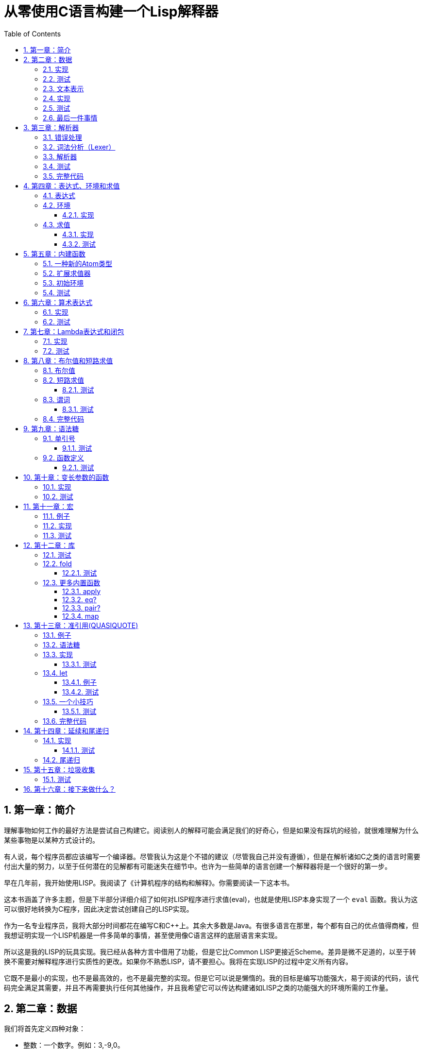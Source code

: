 = 从零使用C语言构建一个Lisp解释器
:icons: font
:source-highlighter: highlightjs
:toc: left
:toclevels: 4
:sectnums:

== 第一章：简介

理解事物如何工作的最好方法是尝试自己构建它。阅读别人的解释可能会满足我们的好奇心，但是如果没有踩坑的经验，就很难理解为什么某些事物是以某种方式设计的。

有人说，每个程序员都应该编写一个编译器。尽管我认为这是个不错的建议（尽管我自己并没有遵循），但是在解析诸如C之类的语言时需要付出大量的努力，以至于任何潜在的见解都有可能迷失在细节中。也许为一些简单的语言创建一个解释器将是一个很好的第一步。

早在几年前，我开始使用LISP。我阅读了《计算机程序的结构和解释》。你需要阅读一下这本书。

这本书涵盖了许多主题，但是下半部分详细介绍了如何对LISP程序进行求值(eval)，也就是使用LISP本身实现了一个 `eval` 函数。我认为这可以很好地转换为C程序，因此决定尝试创建自己的LISP实现。

作为一名专业程序员，我将大部分时间都花在编写C和C++上。其余大多数是Java。有很多语言在那里，每个都有自己的优点值得商榷，但我想证明实现一个LISP机器是一件多简单的事情，甚至使用像C语言这样的底层语言来实现。

所以这是我的LISP的玩具实现。我已经从各种方言中借用了功能，但是它比Common LISP更接近Scheme。差异是微不足道的，以至于转换不需要对解释程序进行实质性的更改。如果你不熟悉LISP，请不要担心。我将在实现LISP的过程中定义所有内容。

它既不是最小的实现，也不是最高效的，也不是最完整的实现。但是它可以说是懒惰的。我的目标是编写功能强大，易于阅读的代码，该代码完全满足其需要，并且不再需要执行任何其他操作，并且我希望它可以传达构建诸如LISP之类的功能强大的环境所需的工作量。

== 第二章：数据

我们将首先定义四种对象：

* 整数：一个数字。例如：3,-9,0。
* 符号：由字符串组成的名称。例如：FOO,BAR,ADD-TWO。我们将在此项目中将符号规范化为大写，但这不是绝对必要的。
* `NIL` ：表示“无”。有点像C语言和其他语言中的 `NULL` 。
* `Pair` ：`Pair` 由两个元素组成，出于历史原因，它们被称为 `car` 和 `cdr` 。 `Pair` 中的两个元素可以是整数，符号， `NIL` ，或者其他 `Pair` 的引用。每个元素的类型可能不同。

整数，符号和 `NIL` 被称作简单数据类型。术语 *atom* 指任何一个简单数据类型或者 `Pair` 。

请注意，整数和符号是 _不可变的_ ，因此我们可以将具有相同值的两个整数视为同一对象。这对符号特别有用，因为它允许我们通过比较指针来测试两个符号是否相等。

=== 实现

让我们声明一些C类型来保存我们的数据。有许多聪明的方法可以有效地存储LISP对象，但是对于此实现，我们将坚持一个非常简单的方案。

[source,c]
----
struct Atom {
    enum {
        AtomType_Nil,
        AtomType_Pair,
        AtomType_Symbol,
        AtomType_Integer
    } type;

    union {
        struct Pair *pair;
        const char *symbol;
        long integer;
    } value;
};

struct Pair {
    struct Atom atom[2];
};

typedef struct Atom Atom;
----

定义一些宏将很方便：

[source,c]
----
#define car(p) ((p).value.pair->atom[0])
#define cdr(p) ((p).value.pair->atom[1])
#define nilp(atom) ((atom).type == AtomType_Nil)

static const Atom nil = { AtomType_Nil };
----

整数和指向字符串的指针可以拷贝，但是我们想要初始化 `Pair` 的话，需要从堆( `Heap` )上申请内存。

[source,c]
----
Atom cons(Atom car_val, Atom cdr_val)
{
    Atom p;
    
    p.type = AtomType_Pair;
    p.value.pair = malloc(sizeof(struct Pair));
    
    car(p) = car_val;
    cdr(p) = cdr_val;
    
    return p;
}
----

`cons` 是这样一个函数，它在堆上分配一个 `Pair` ，然后对 `Pair` 的两个元素进行赋值。

=== 测试

现在我们可以创建一些LISP对象了。创建一个整数：

[source,c]
----
Atom make_int(long x)
{
    Atom a;
    a.type = AtomType_Integer;
    a.value.integer = x;
    return a;
}
----

创建一个符号：

[source,c]
----
Atom make_sym(const char *s)
{
    Atom a;
    a.type = AtomType_Symbol;
    a.value.symbol = strdup(s);
    return a;
}
----

=== 文本表示

我们可以将一个 `Pair` 写作下面这种方式：

[source,lisp]
----
(a . b)
----

`a` 是 `car` ， `b` 是 `cdr` 。

将 `pair` 中的 `cdr` 部分指向另一个 `pair` ，我们就可以创建一个链了。比如下面这样：

[source,lisp]
----
(a . (b . (c . (d . NIL))))
----

请注意，最后一个 `pair` 的 `cdr` 部分是一个 `NIL` ，这标示了链的结束。我们叫这个链为 `列表` 。为了避免写大量的括号，我们可以将上面的列表写成下面这种格式：

[source,lisp]
----
(a b c d)
----

如果列表中的最后一个 `pair` 的 `cdr` 部分不是 `NIL` 的话，可以写作如下形式：

[source,lisp]
----
(p q . r)
----

等价于：

[source,lisp]
----
(p . (q . r))
----

以上这种写法被成为 _improper list_ 。

=== 实现

打印一个符号或者 `Pair` 很简单。代码如下：

[source,c]
----
void print_expr(Atom atom)
{
    switch (atom.type) {
    case AtomType_Nil:
        printf("NIL");
        break;
    case AtomType_Pair:
        putchar('(');
        print_expr(car(atom));
        atom = cdr(atom);
        while (!nilp(atom)) {
            if (atom.type == AtomType_Pair) {
                putchar(' ');
                print_expr(car(atom));
                atom = cdr(atom);
            } else {
                printf(" . ");
                print_expr(atom);
                break;
            }
        }
        putchar(')');
        break;
    case AtomType_Symbol:
        printf("%s", atom.value.symbol);
        break;
    case AtomType_Integer:
        printf("%ld", atom.value.integer);
        break;
    }
}
----

通过使用递归的方式，我们可以打印任意复杂的数据结构。当然如果打印一个嵌套很深的数据结构时，可能会出现栈空间不足。而打印一个存在循环引用的数据结构时，也会出现死循环。

=== 测试

[cols="1,1"]
|===
| *Atom* | *Output*
| make_int(42) | 42
| make_sym("FOO") | FOO
| cons(make_sym("X"), make_sym("Y")) | (X . Y)
| cons(make_int(1),
  cons(make_int(2),
  cons(make_int(3),
  nil))) | (1 2 3)
|===

可以看到，这些事情很简单。下一章我们将会搞一些更复杂的事情。

=== 最后一件事情

还记得我们说过我们将相同的符号视为相同的对象吗？我们可以强制跟踪每一个创建的符号，如果创建了一个之前已经创建过的字符序列，我们将返回同一个符号。

如果实现的语言是内置了集合或者哈希表数据结构的语言的话，实现这个功能将会很容易。但是我们也可以使用已经实现的LISP数据结构，将符号存储在一个列表中。

[source,c]
----
static Atom sym_table = { AtomType_Nil };

Atom make_sym(const char *s)
{
    Atom a, p;

    p = sym_table;
    while (!nilp(p)) {
        a = car(p);
        if (strcmp(a.value.symbol, s) == 0)
            return a;
        p = cdr(p);
    }

    a.type = AtomType_Symbol;
    a.value.symbol = strdup(s);
    sym_table = cons(a, sym_table);

    return a;
}
----

这个实现看起来不是很高效，是吗？但足够用了，代码可读性也很好。

== 第三章：解析器

下一个阶段就是解析了。就是读取一行文本，然后创建这个文本所表示的对象。如果这行文本并不表示我们定义过的对象，我们需要抛出错误。

=== 错误处理

错误的定义如下：

[source,c]
----
typedef enum {
    Error_OK = 0,
    Error_Syntax
} Error;
----

如果像我一样，你学过BASIC编程，那么你将很熟悉可怕的 `SYNTAX ERROR` 。现在是我们从栅栏另一侧看东西的机会。从现在开始，我们的大多数函数都将返回错误，以指示是否出了问题以及出了什么问题。

=== 词法分析（Lexer）

我没有接受过CS的正式培训，但是据我了解，它的想法是将字符串拆分成 `token` 的列表，这些 `token` 既是“单词”又是“标点符号”，并丢弃所有无关紧要的空格。因此，如果输入为：

[source,lisp]
----
(foo bar)
----

那么经过词法分析生成的4个 `token` 应该是：

|===
| ( | foo | bar | )
|===

让我们先来创建一个词法分析器（lexer），词法分析器将返回 `token` 的开始位置的指针和结束位置的指针。

[source,c]
----
int lex(const char *str, const char **start, const char **end)
{
    const char *ws = " \t\n";
    const char *delim = "() \t\n";
    const char *prefix = "()";

    // C 库函数 size_t strspn(const char *str1, const char *str2) 检索字符串 str1 中第一个不在字符串 str2 中出现的字符下标。
    // 检索字符串 str 中第一个不在字符串 ws 中出现的字符下标
    str += strspn(str, ws);

    if (str[0] == '\0') {
        *start = *end = NULL;
        return Error_Syntax;
    }

    *start = str;

    // C 库函数 char *strchr(const char *str, int c) 在参数 str 所指向的字符串中搜索第一次出现字符 c（一个无符号字符）的位置。
    if (strchr(prefix, str[0]) != NULL)
        *end = str + 1;
    else
        // C 库函数 size_t strcspn(const char *str1, const char *str2) 检索字符串 str1 开头连续有几个字符都不含字符串 str2 中的字符。
        *end = str + strcspn(str, delim);

    return Error_OK;
}
----

如果我们的词法分析器在没有找到 `token` 的情况下已经来到了字符串的末尾（即，字符串的其余部分完全是空格），则它将返回语法错误并将开始和结束设置为NULL。

=== 解析器

现在我们可以考虑解析器本身。入口点是 `read_expr` 函数，它将读取单个（可能是复杂的）对象，并返回错误状态和指向输入其余部分的指针。

[source,c]
----
int read_expr(const char *input, const char **end, Atom *result);
----

我们将首先处理简单的数据：整数，符号和NIL。如果有一个正则表达式库，那么这很容易，但是使用C语言也不复杂。

[source,c]
----
int parse_simple(const char *start, const char *end, Atom *result)
{
    char *buf, *p;

    /* Is it an integer? */
    long val = strtol(start, &p, 10);
    if (p == end) {
        result->type = AtomType_Integer;
        result->value.integer = val;
        return Error_OK;
    }

    /* NIL or symbol */
    buf = malloc(end - start + 1);
    p = buf;
    while (start != end)
        *p++ = toupper(*start), ++start;
    *p = '\0';

    if (strcmp(buf, "NIL") == 0)
        *result = nil;
    else
        *result = make_sym(buf);

    free(buf);

    return Error_OK;
}
----

注意两件事：首先，我们将输入转换为大写。这不是严格必要的-区分大小写的lisp没有错-但这是传统的行为。其次， `NIL` 是一个特例：它直接解析为 `AtomType_Nil` ，而不是将其解析为符号。

如果你熟悉LISP的各种方言，那么你将知道 `NIL` 不一定与 `()` 空列表相同。我们可以选择将 `NIL` 视为求值结果是自身的符号，但是对于本项目，我们将认为两种表示形式完全相同。

接下来是列表（包括 improper 列表和对）。简化的列表语法使此操作有些复杂，因此我们将其全部保留在辅助函数中。递归再次使我们能够处理嵌套列表。

[source,c]
----
int read_list(const char *start, const char **end, Atom *result)
{
    Atom p;

    *end = start;
    p = *result = nil;

    for (;;) {
        const char *token;
        Atom item;
        Error err;

        err = lex(*end, &token, end);
        if (err)
            return err;

        if (token[0] == ')')
            return Error_OK;

        if (token[0] == '.' && *end - token == 1) {
            /* Improper list */
            if (nilp(p))
                return Error_Syntax;

            err = read_expr(*end, end, &item);
            if (err)
                return err;

            cdr(p) = item;

            /* Read the closing ')' */
            err = lex(*end, &token, end);
            if (!err && token[0] != ')')
                err = Error_Syntax;

            return err;
        }

        err = read_expr(token, end, &item);
        if (err)
            return err;

        if (nilp(p)) {
            /* First item */
            *result = cons(item, nil);
            p = *result;
        } else {
            cdr(p) = cons(item, nil);
            p = cdr(p);
        }
    }
}
----

我不喜欢写无限循环，但这是我到目前为止写出的结构最清晰的代码。

最后，我们有了 `read_expr` 本身，由于我们已经完成了所有艰苦的工作，所以这很简单：

[source,c]
----
int read_expr(const char *input, const char **end, Atom *result)
{
    const char *token;
    Error err;

    err = lex(input, &token, end);
    if (err)
        return err;

    if (token[0] == '(')
        return read_list(*end, end, result);
    else if (token[0] == ')')
        return Error_Syntax;
    else
        return parse_simple(token, *end, result);
}
----

这里对右括号的检查将会捕获一些不合法的代码形式，例如：

[source,scheme]
----
)
----

以及

[source,scheme]
----
(X .)
----

=== 测试

如果使用解析器创建一个简单的读取-打印循环（read-print-loop），则可以在控制台上键入对象的表示形式并检查是否正确解析了它们。

[source,c]
----
int main(int argc, char **argv)
{
    char *input;

    while ((input = readline("> ")) != NULL) {
        const char *p = input;
        Error err;
        Atom expr;

        err = read_expr(p, &p, &expr);

        switch (err) {
        case Error_OK:
            print_expr(expr);
            putchar('\n');
            break;
        case Error_Syntax:
            puts("Syntax error");
            break;
        }

        free(input);
    }

    return 0;
}
----

上面的代码使用了 `readline` 库，该库显示提示并从控制台读取一行文本。它支持的编辑功能很强大，但是围绕 `fgets()` 的简单封装也可以做到相同的事情。

[source,text]
----
> 42
42
> (foo bar)
(FOO BAR)
> (s (t . u) v . (w . nil))
(S (T . U) V W)
> ()
NIL
----

=== 完整代码

[source,c]
----
#include <stdio.h>
#include <string.h>
#include <stdlib.h>
#include <ctype.h>
#include <readline/readline.h>

typedef enum {
    Error_OK = 0,
    Error_Syntax
} Error;

struct Atom
{
    enum {
        AtomType_Nil,
        AtomType_Pair,
        AtomType_Symbol,
        AtomType_Integer
    } type;

    union {
        struct Pair *pair;
        const char *symbol;
        long integer;
    } value;
};

struct Pair {
    struct Atom atom[2];
};

typedef struct Atom Atom;

#define car(p) ((p).value.pair->atom[0])
#define cdr(p) ((p).value.pair->atom[1])
#define nilp(atom) ((atom).type == AtomType_Nil)

static const Atom nil = { AtomType_Nil };

Atom cons(Atom car_val, Atom cdr_val)
{
    Atom p;

    p.type = AtomType_Pair;
    p.value.pair = malloc(sizeof(struct Pair));

    car(p) = car_val;
    cdr(p) = cdr_val;

    return p;
}

Atom make_int(long x)
{
    Atom a;
    a.type = AtomType_Integer;
    a.value.integer = x;
    return a;
}

Atom make_sym(const char *s)
{
    Atom a;
    a.type = AtomType_Symbol;
    a.value.symbol = strdup(s);
    return a;
}

int lex(const char *str, const char **start, const char **end)
{
    const char *ws = " \t\n";
    const char *delim = "() \t\n";
    const char *prefix = "()";

    str += strspn(str, ws);

    if (str[0] == '\0') {
        *start = *end = NULL;
        return Error_Syntax;
    }

    *start = str;

    // strchr函数功能为在一个串中查找给定字符的第一个匹配之处
    if (strchr(prefix, str[0]) != NULL)
        *end = str + 1;
    else
    // 该函数返回 str1 开头连续都不含字符串 str2 中字符的字符数。
        *end = str + strcspn(str, delim);

    return Error_OK;
}

int read_expr(const char *input, const char **end, Atom *result);

int parse_simple(const char *start, const char *end, Atom *result)
{
    char *buf, *p;

    long val = strtol(start, &p, 10);
    if (p == end) {
        result->type = AtomType_Integer;
        result->value.integer = val;
        return Error_OK;
    }

    buf = malloc(end - start + 1);
    p = buf;
    while (start != end)
        *p++ = toupper(*start), ++start;
    *p = '\0';

    if (strcmp(buf, "NIL") == 0) {
        *result = nil;
    } else {
        *result = make_sym(buf);
    }

    free(buf);
    
    return Error_OK;
}

int read_list(const char *start, const char **end, Atom *result)
{
    Atom p;

    *end = start;
    p = *result = nil;

    for (;;) {
        const char *token;
        Atom item;
        Error err;

        err = lex(*end, &token, end);
        if (err) {
            return err;
        }

        if (token[0] == ')') {
            return Error_OK;
        }

        if (token[0] == '.' && *end - token == 1) {
            if (nilp(p)) {
                return Error_Syntax;
            }

            err = read_expr(*end, end, &item);
            if (err) {
                return err;
            }

            cdr(p) = item;

            err = lex(*end, &token, end);
            if (!err && token[0] != ')') {
                err = Error_Syntax;
            }

            return err;
        }

        err = read_expr(token, end, &item);
        if (err) {
            return err;
        }

        if (nilp(p)) {
            *result = cons(item, nil);
            p = *result;
        } else {
            cdr(p) = cons(item, nil);
            p = cdr(p);
        }
    }
}

int read_expr(const char *input, const char **end, Atom *result)
{
    const char *token;
    Error err;

    err = lex(input, &token, end);
    if (err) return err;

    if (token[0] == '(') {
        return read_list(*end, end, result);
    } else if (token[0] == ')') {
        return Error_Syntax;
    } else {
        return parse_simple(token, *end, result);
    }
}

void print_expr(Atom atom)
{
    switch (atom.type)
    {
    case AtomType_Nil:
        printf("NIL");
        break;

    case AtomType_Pair:
        putchar('(');
        print_expr(car(atom));
        atom = cdr(atom);
        while (!nilp(atom)) {
            if (atom.type == AtomType_Pair) {
                putchar(' ');
                print_expr(car(atom));
                atom = cdr(atom);
            } else {
                printf(" . ");
                print_expr(atom);
                break;
            }
        }
        putchar(')');
        break;

    case AtomType_Symbol:
        printf("%s", atom.value.symbol);
        break;

    case AtomType_Integer:
        printf("%ld", atom.value.integer);
        break;
    
    default:
        break;
    }
}

int main(int argc, char const *argv[])
{
    char *input;

    while ((input = readline("> ")) != NULL) {
        const char *p = input;
        Error err;
        Atom expr;

        err = read_expr(p, &p, &expr);

        switch (err)
        {
        case Error_OK:
            print_expr(expr);
            putchar('\n');
            break;
        case Error_Syntax:
            puts("Syntax error");
            break;
        }

        free(input);
    }

    return 0;
}
----

在Ubuntu环境下，可以安装 readline 库，然后再编译的时候需要链接上这个库。

[source,bash]
----
$ sudo apt-get install libreadline6-dev
$ gcc lisp.c -lreadline -o lisp
----

== 第四章：表达式、环境和求值

=== 表达式

在LISP中，一切都是表达式。表达式可以是字面量，标识符或由运算符和一个或多个参数组成的列表。

字面量是具有内在值的对象。在我们的系统中，它可以是整数或NIL（如果你认为"nothing"是一个值的话）。

标识符是对象的名称。符号可以是标识符。

其他所有内容都是形式为 `(运算符 参数...)` 的列表，其中 `参数...` 表示零个或多个参数。

=== 环境

为了将标识符和对象关联起来，我们需要 _环境_ 。环境是一系列绑定（binding）的集合。每一个绑定由一个标识符和标识符所对应的值组成。例如：

.绑定（bindings） 
|===
| *标识符* | *值*
| FOO | 42
| BAR | NIL
| BAZ | (X Y Z)
|===

注意：所有的标识符都是符号。但是值可以是任意对象。例如BAZ就是一个包含三个符号的列表。

一个环境可能会有一个 _父环境_ 。如果在一个环境里面，不存在某个标识符对应的绑定，那么就会去父环境里去找这个标识符的绑定，如果还找不到，那么就会去父环境的父环境寻找标识符的绑定。所以可以看到，我们这里其实是创建了一棵环境树，一个环境会共享它的父环境的绑定。

==== 实现

下面的代码是表达环境的一种传统方式，使用了LISP中的数据类型。

[source,scheme]
----
(parent (identifier . value)...)
----

所以上面的表：绑定所对应的环境如下（没有parent）：

[source,scheme]
----
(NIL (FOO . 42) (BAR . NIL) (BAZ . (X Y Z)))
----

以下的C代码创建了一个空环境，这个空环境的父环境是parent（parent也可以是NIL）

[source,c]
----
Atom env_create(Atom parent)
{
    return cons(parent, nil);
}
----

接下来我们写两个函数用来获取和创建环境中的绑定。

[source,c]
----
int env_get(Atom env, Atom symbol, Atom *result)
{
    Atom parent = car(env);
    Atom bs = cdr(env);

    while (!nilp(bs)) {
        Atom b = car(bs);
        if (car(b).value.symbol == symbol.value.symbol) {
            *result = cdr(b);
            return Error_OK;
        }
        bs = cdr(bs);
    }

    if (nilp(parent))
        return Error_Unbound;

    return env_get(parent, symbol, result);
}
----

由于我们禁止命名两个相同名字的符号，所以我们这里不需要调用 `strcmp` 函数，这意味着 `lookup` 函数运行起来速度不会太慢。

[source,c]
----
int env_set(Atom env, Atom symbol, Atom value)
{
    Atom bs = cdr(env);
    Atom b = nil;

    while (!nilp(bs)) {
        b = car(bs);
        if (car(b).value.symbol == symbol.value.symbol) {
            cdr(b) = value;
            return Error_OK;
        }
        bs = cdr(bs);
    }

    b = cons(symbol, value);
    cdr(env) = cons(b, cdr(env));

    return Error_OK;
}
----

只有 `env_get` 函数会递归的去检查父环境。因为我们并不想修改父环境的绑定。

=== 求值

我们需要对表达式进行求值。求值过程的输入是一个表达式和一个环境，输出是一个值。让我们规定一下求值的规则。

* 字面量的求值结果是它本身。
* 环境可以让我们找到一个标识符所对应的值是什么。如果环境中不存在一个标识符所对应的值，那么对这个标识符求值会返回错误。
* 一个列表表达式如果具有以下某个操作符，就成为一个 _特殊形式_ (special form)：
    * *QUOTE* ：表达式 `(QUOTE EXPR)` 的求值结果是： `EXPR` 。这个 `EXPR` 被直接返回，并没有进行求值。
    * *DEFINE* ：对表达式 `(DEFINE SYMBOL EXPR)` 进行求值将会创建一个针对 `SYMBOL` 在环境中的绑定，或者修改这个 `SYMBOL` 在环境中的绑定。 `SYMBOL` 将会绑定到 `EXPR` 的求值结果。 `DEFINE` 表达式的求值结果将返回 `SYMBOL` 。
* 对其他任何形式的表达式进行求值都是无效的。

==== 实现

我们需要检查一下一个表达式是否是正规列表（proper list）。

[source,c]
----
int listp(Atom expr)
{
    while (!nilp(expr)) {
        if (expr.type != AtomType_Pair)
            return 0;
        expr = cdr(expr);
    }
    return 1;
}
----

Error枚举类型需要一些更多的选项：

|===
| Error_Unbound | 试图去对一个不存在绑定的符号求值
| Error_Args    | 一个列表表达式比预期的长或者短
| Error_Type    | 表达式中对象的类型和预期的不一样（类型错误）
|===

我们直接将表达式的求值规则翻译成C语言就可以了。

[source,c]
----
int eval_expr(Atom expr, Atom env, Atom *result)
{
    Atom op, args;
    Error err;

    if (expr.type == AtomType_Symbol) {
        return env_get(env, expr, result);
    } else if (expr.type != AtomType_Pair) {
        *result = expr;
        return Error_OK;
    }

    if (!listp(expr))
        return Error_Syntax;

    op = car(expr);
    args = cdr(expr);

    if (op.type == AtomType_Symbol) {
        if (strcmp(op.value.symbol, "QUOTE") == 0) {
            if (nilp(args) || !nilp(cdr(args)))
                return Error_Args;

            *result = car(args);
            return Error_OK;
        } else if (strcmp(op.value.symbol, "DEFINE") == 0) {
            Atom sym, val;

            if (nilp(args) || nilp(cdr(args)) || !nilp(cdr(cdr(args))))
                return Error_Args;

            sym = car(args);
            if (sym.type != AtomType_Symbol)
                return Error_Type;

            err = eval_expr(car(cdr(args)), env, &val);
            if (err)
                return err;

            *result = sym;
            return env_set(env, sym, val);
        }
    }

    return Error_Syntax;
}
----

==== 测试

将读取-打印循环扩展成为 `读取-求值-打印` 循环（REPL）。REPL是LISP解释器的核心功能。

[source,c]
----
int main(int argc, char **argv)
{
    Atom env;
    char *input;

    env = env_create(nil);

    while ((input = readline("> ")) != NULL) {
        const char *p = input;
        Error err;
        Atom expr, result;

        err = read_expr(p, &p, &expr);		

        if (!err)
            err = eval_expr(expr, env, &result);

        switch (err) {
        case Error_OK:
            print_expr(result);
            putchar('\n');
            break;
        case Error_Syntax:
            puts("Syntax error");
            break;
        case Error_Unbound:
            puts("Symbol not bound");
            break;
        case Error_Args:
            puts("Wrong number of arguments");
            break;
        case Error_Type:
            puts("Wrong type");
            break;
        }

        free(input);
    }

    return 0;
}
----

让我们看一下结果：

[source,text]
----
> foo
Symbol not bound
> (quote foo)
FOO
> (define foo 42)
FOO
> foo
42
> (define foo (quote bar))
FOO
> foo
BAR
----

== 第五章：内建函数

到目前为止，在我们的实现中，我们已经使用了 `car` ， `cdr` 和 `cons` 函数来构造和访问LISP数据。现在，我们将在解释环境中提供相同的功能。

我们将扩展列表表达式语法以添加一些新的运算符：

* `(CAR EXPR)` ：对 `EXPR` 进行求值，然后返回求值结果的 `car` 部分。如果 `EXPR` 的求值结果既不是 `pair` 也不是 `NIL` ，则返回错误。
* `(CDR EXPR)` ：对 `EXPR` 进行求值，然后返回求值结果的 `cdr` 部分。如果 `EXPR` 的求值结果既不是 `pair` 也不是 `NIL` ，则返回错误。
* `(CONS A B)` ：Evaluates both arguments A and B, and returns a newly constructed pair containing the results.对 `A` 和 `B` 进行求值，然后返回包含 `A` 和 `B` 的求值结果的 `pair` 。

在上面的定义中，我们允许对 `NIL` 取 `car` 部分和 `cdr` 部分，不像我们之前C版本对 `car` 和 `cdr` 的实现。如果对 `NIl` 取 `car` 和 `cdr` 的值定义为 `NIL` ，那么一些算法会相对容易实现一些。

我们选择在 `eval_expr` 函数中添加一些分支条件来实现上面定义的内置函数，就像我们之前实现 `QUOTE` 和 `DEFINE` 一样。尽管如此，我们想在未来添加更多的运算符，而将每个运算符都添加到 `eval_expr` 中会让函数变得很长。所以我们现在来介绍一下函数的概念。

*函数*

一个函数就是一个代码片段，这个代码片段将一些参数转换成了一个值。如果 `eval_expr` 碰到了一个列表表达式，而列表表达式中有一个函数是运算符，那么 `eval_expr` 所要做的就是执行函数的代码片段，然后将所得到的求值结果作为表达式的结果返回。

实现函数的方式就是创建一些C函数，可以被 `eval_expr` 所调用。我们称这些函数为内置函数或者原始函数。让我们来看一下如何扩展我们的LISP解释器将函数包含进来。

=== 一种新的Atom类型

`eval_expr` 将通过C的函数指针来调用内置函数，所以内置函数的类型必须一样：

[source,c]
----
typedef int (*Builtin)(struct Atom args, struct Atom *result);
----

上面是一个函数指针类型，这个函数指针的类型是 `Builtin` ，接收两个参数，返回值是 `int` 。

为了可以在表达式中出现函数，我们需要一种新的 `atom` 类型来表示它们。

[source,c]
----
struct Atom {
    enum {
        .
        .
        .
        AtomType_Builtin
    } type;

    union {
        .
        .
        .
        Builtin builtin;
    } value;
};
----

我们之前写过的代码用". . ."表示省略。为了代码的完整性， `print_expr` 需要知道如何显示新的 `atom` 类型：

[source,c]
----
void print_expr(Atom atom)
{
    switch (atom.type) {
    .
    .
    .
    case AtomType_Builtin:
        printf("#<BUILTIN:%p>", atom.value.builtin);
        break;
    }
}
----

最终，我们写一个辅助方法来创建新的 `atom` 类型：

[source,c]
----
Atom make_builtin(Builtin fn)
{
    Atom a;
    a.type = AtomType_Builtin;
    a.value.builtin = fn;
    return a;
}
----

=== 扩展求值器

我们将对参数列表进行 _浅拷贝_ 。

[source,c]
----
Atom copy_list(Atom list)
{
    Atom a, p;

    if (nilp(list))
        return nil;

    a = cons(car(list), nil);
    p = a;
    list = cdr(list);

    while (!nilp(list)) {
        cdr(p) = cons(car(list), nil);
        p = cdr(p);
        list = cdr(list);
    }

    return a;
}
----

*apply* 仅仅只是针对一个参数列表调用内置函数。我们将在后面扩展这个函数，因为我们需要处理一些其他的求值函数。

[source,c]
----
int apply(Atom fn, Atom args, Atom *result)
{
    if (fn.type == AtomType_Builtin)
        return (*fn.value.builtin)(args, result);

    return Error_Type;
}
----

如果列表表达式不是我们之前定义过的 _特殊形式_ ，那么我们将假设运算符将会被求值成一个函数。我们将对参数列表中的每一个参数进行求值，然后使用 `apply` 来将函数作用到参数列表求值以后的结果列表上。

[source,c]
----
int eval_expr(Atom expr, Atom env, Atom *result)
{
    Atom op, args, p;
    Error err;

    .
    .
    .

    if (op.type == AtomType_Symbol) {
        .
        .
        .
    }

    /* Evaluate operator */
    err = eval_expr(op, env, &op);
    if (err)
        return err;

    /* Evaulate arguments */
    args = copy_list(args);
    p = args;
    while (!nilp(p)) {
        err = eval_expr(car(p), env, &car(p));
        if (err)
            return err;

        p = cdr(p);
    }

    return apply(op, args, result);
}
----

我们在对参数列表进行求值时，先对参数列表进行浅拷贝。这样就避免了把旧的参数列表覆盖掉。因为我们可能会再一次使用旧的参数列表。

=== 初始环境

之前我们为LISP的 `读取——求值——打印` 循环创建过一个空环境。用户没有办法创建表示内置函数的 `atom` 类型。所以我们会在初始环境中绑定好内置函数。

以下是函数：

[source,c]
----
int builtin_car(Atom args, Atom *result)
{
    if (nilp(args) || !nilp(cdr(args)))
        return Error_Args;

    if (nilp(car(args)))
        *result = nil;
    else if (car(args).type != AtomType_Pair)
        return Error_Type;
    else
        *result = car(car(args));

    return Error_OK;
}
----

函数中的大部分代码都是错误处理和类型检查。这样来创建函数真是一件烦人的事情。

[source,c]
----
int builtin_cdr(Atom args, Atom *result)
{
    if (nilp(args) || !nilp(cdr(args)))
        return Error_Args;

    if (nilp(car(args)))
        *result = nil;
    else if (car(args).type != AtomType_Pair)
        return Error_Type;
    else
        *result = cdr(car(args));

    return Error_OK;
}
----

`builtin_cdr` 和 `builtin_car` 几乎是一样的。

[source,c]
----
int builtin_cons(Atom args, Atom *result)
{
    if (nilp(args) || nilp(cdr(args)) || !nilp(cdr(cdr(args))))
        return Error_Args;

    *result = cons(car(args), car(cdr(args)));

    return Error_OK;
}
----

有了以上的函数，我们就可以使用 `env_set` 函数来创建绑定了。

[source,c]
----
int main(int argc, char **argv)
{
    Atom env;
    char *input;

    env = env_create(nil);

    /* Set up the initial environment */
    env_set(env, make_sym("CAR"), make_builtin(builtin_car));
    env_set(env, make_sym("CDR"), make_builtin(builtin_cdr));
    env_set(env, make_sym("CONS"), make_builtin(builtin_cons));

    while ((input = readline("> ")) != NULL) {
        .
        .
        .
    }

    return 0;
}
----

=== 测试

[source,text]
----
> (define foo 1)
FOO
> (define bar 2)
BAR
> (cons foo bar)
(1 . 2)
> (define baz (quote (a b c)))
BAZ
> (car baz)
A
> (cdr baz)
(B C)
----

NOTE: `(CONS FOO BAR)` 和 `(QUOTE (FOO . BAR))` 是不一样的。前者将会对参数列表进行求值，然后创建一个新的 `pair` 。

== 第六章：算术表达式

到目前为止，我们所能做的就是创建和命名对象。这些对象中有些是数字——自然，我们想对这些数字进行计算。

在上一章中，我们看到了如何创建内置函数来告诉eval_expr如何将参数处理为返回值。现在，我们将再创建四个内建函数来执行基本的算术运算。

|===
| Expression | Result
| (+ X Y) | The sum of X and Y
| (- X Y) | The difference of X and Y
| (* X Y) | The product of X and Y
| (/ X Y) | The quotient of X and Y
|===

在上面的定义中，当我们写“X和Y的总和”时，我们真正的意思是“通过求值X和Y所获得的值的总和”。请记住，默认情况下，eval_expr将对函数的所有参数求值；这通常是我们想要发生的事情，因此从现在开始，我们将不会在意图明显的地方明确声明这一点。

=== 实现

再一次，几乎我们所有的函数都包括检查是否提供了正确的参数。最后，通过调用 `make_int` 构造结果。

[source,c]
----
int builtin_add(Atom args, Atom *result)
{
    Atom a, b;

    if (nilp(args) || nilp(cdr(args)) || !nilp(cdr(cdr(args))))
        return Error_Args;

    a = car(args);
    b = car(cdr(args));

    if (a.type != AtomType_Integer || b.type != AtomType_Integer)
        return Error_Type;

    *result = make_int(a.value.integer + b.value.integer);

    return Error_OK;
}
----

其他三个函数仅相差一个字符，因此在此将其省略。

最后，我们需要在初始环境中为我们的新功能创建绑定：

[source,c]
----
env_set(env, make_sym("+"), make_builtin(builtin_add));
env_set(env, make_sym("-"), make_builtin(builtin_subtract));
env_set(env, make_sym("*"), make_builtin(builtin_multiply));
env_set(env, make_sym("/"), make_builtin(builtin_divide));
----

=== 测试

现在，我们有了自己的LISP风格的计算器。

[source,text]
----
> (+ 1 1)
2
> (define x (* 6 9))
X
> x
54
> (- x 12)
42
----

在上面的最后一个表达式中，请注意X是一个符号，而不是整数。我们必须对参数进行求值，以便builtin_subtract可以对绑定到X的整数值进行运算，而不是对符号X本身进行运算。同样，绑定到X的值是计算表达式（* 6 9）的整数结果。

== 第七章：Lambda表达式和闭包

这是事情开始变得有趣的地方。现在，我们将实现对lambda表达式的支持，这是一种在我们已经可以处理的LISP表达式之外动态构建函数的方法。

Lambda表达式是具有特定语法的列表表达式：

[source,scheme]
----
(LAMBDA (arg...) expr...)
----

求值lambda表达式的结果是一种新型的对象，我们称其为闭包。闭包可以以与内置函数相同的方式在列表表达式中使用。在这种情况下，参数将绑定到lambda表达式中以 `arg...` 列出的符号。函数的主体由表达式 `expr...` 组成，这些表达式将依次求值。求值最终表达式的结果是将参数应用于闭包的结果。

这是一个非常密集的定义，因此这是一个我们如何使用lambda表达式的示例：

[source,scheme]
----
(DEFINE SQUARE (LAMBDA (X) (* X X)))
----

`SQUARE` 现在是一个函数，有一个参数X，返回值是X的平方。所以对 `(SQUARE 3)` 进行求值应该返回9。

=== 实现

我们将使用列表来表示闭包：

[source,scheme]
----
(env (arg...) expr...)
----

env是定义闭包的环境。这是必需的，以允许lambda函数使用绑定而不必将其作为参数传递。例如，回想一下，CAR在初始环境中绑定到了我们原始的builtin_car函数。

第一个任务是为Atom结构的type字段添加一个新的常量：

[source,c]
----
struct Atom {
    enum {
        .
        .
        .
        AtomType_Closure
    } type;

    union {
        .
        .
        .
    } value;
};
----

由于闭包只是常规列表，因此无需添加任何值。

像其他原子类型一样，我们将创建一个实用程序函数来初始化它们。 `make_closure` 与其他命令不同，对参数执行一些验证，因此需要返回错误代码。

[source,c]
----
int make_closure(Atom env, Atom args, Atom body, Atom *result)
{
    Atom p;

    if (!listp(args) || !listp(body))
        return Error_Syntax;

    /* Check argument names are all symbols */
    p = args;
    while (!nilp(p)) {
        if (car(p).type != AtomType_Symbol)
            return Error_Type;
        p = cdr(p);
    }

    *result = cons(env, cons(args, body));
    result->type = AtomType_Closure;

    return Error_OK;
}
----

接下来是eval中的另一种特殊情况，每当遇到lambda表达式时都创建一个闭包。

[source,c]
----
int eval_expr(Atom expr, Atom env, Atom *result)
{
    .
    .
    .
    if (op.type == AtomType_Symbol) {
        if (strcmp(op.value.symbol, "QUOTE") == 0) {
        .
        .
        .
        } else if (strcmp(op.value.symbol, "LAMBDA") == 0) {
            if (nilp(args) || nilp(cdr(args)))
                return Error_Args;

            return make_closure(env, car(args), cdr(args), result);
        }
    }
    .
    .
    .
}
----

上面的SQUARE示例的函数体用X表示。为了对函数体进行求值，我们需要创建一个新环境，其中X绑定到参数的值：

[source,scheme]
----
(closure-env (X . 3))
----

父环境 `closure-env` 是存储在闭包中的环境。

最后，我们扩展 `apply` 函数以创建新环境，并为函数体中的每个表达式调用eval。

[source,c]
----
int apply(Atom fn, Atom args, Atom *result)
{
    Atom env, arg_names, body;

    if (fn.type == AtomType_Builtin)
        return (*fn.value.builtin)(args, result);
    else if (fn.type != AtomType_Closure)
        return Error_Type;

    env = env_create(car(fn));
    arg_names = car(cdr(fn));
    body = cdr(cdr(fn));

    /* Bind the arguments */
    while (!nilp(arg_names)) {
        if (nilp(args))
            return Error_Args;
        env_set(env, car(arg_names), car(args));
        arg_names = cdr(arg_names);
        args = cdr(args);
    }
    if (!nilp(args))
        return Error_Args;

    /* Evaluate the body */
    while (!nilp(body)) {
        Error err = eval_expr(car(body), env, result);
        if (err)
            return err;
        body = cdr(body);
    }

    return Error_OK;
}
----

=== 测试

让我们检查一下我们的SQUARE函数是否按预期工作。

[source,scheme]
----
> (define square (lambda (x) (* x x)))
SQUARE
> (square 3)
9
> (square 4)
16
----

当然，lambda表达式不必绑定到符号——我们可以创建匿名函数。

[source,scheme]
----
> ((lambda (x) (- x 2)) 7)
5
----

函数式编程的爱好者将很高兴看到我们现在可以做这种事情：

[source,scheme]
----
> (define make-adder (lambda (x) (lambda (y) (+ x y))))
MAKE-ADDER
> (define add-two (make-adder 2))
ADD-TWO
> (add-two 5)
7
----

你知道值“2”存储在哪里吗？

== 第八章：布尔值和短路求值

=== 布尔值

布尔值是称为true和false的两类值之一。如果我们希望将值解释为布尔值，则如果它属于true值类，则认为它为true，否则为false。

=== 短路求值

到目前为止，我们求值了传递给eval的每个表达式。除特殊形式（如DEFINE和LAMBDA）存储了供以后求值的表达式外，eval必须在遍历整个树之前返回结果。

在本章中，我们将定义另一种特殊形式的IF，它将使eval选择要求值的两个可能表达式中的哪个，而舍弃另一个表达式。

语法如下：

[source,scheme]
----
(IF test true-expr false-expr)
----

其中test，true-expr和false-expr是任意表达式。如果对test求值的结果为真，则IF表达式的结果为true-expr的求值结果，否则为false-expr的求值结果。仅对true-expr和false-expr之一进行求值；另一个表达式将被忽略。

但是什么样的值才是真的？在我们的环境中，我们将NIL定义为false。任何其他值都为true。

这是处理IF表达式的代码。

[source,c]
----
int eval_expr(Atom expr, Atom env, Atom *result)
{
    .
    .
    .
    if (op.type == AtomType_Symbol) {
        if (strcmp(op.value.symbol, "QUOTE") == 0) {
        .
        .
        .
        } else if (strcmp(op.value.symbol, "IF") == 0) {
            Atom cond, val;

            if (nilp(args) || nilp(cdr(args)) || nilp(cdr(cdr(args)))
                    || !nilp(cdr(cdr(cdr(args)))))
                return Error_Args;

            err = eval_expr(car(args), env, &cond);
            if (err)
                return err;

            val = nilp(cond) ? car(cdr(cdr(args))) : car(cdr(args));
            return eval_expr(val, env, result);
        }
    }
    .
    .
    .
}
----

传统上，如果LISP函数需要返回布尔值并且没有明显的对象可用，则返回符号T。T是绑定到自身的，因此对其进行求值将再次返回符号T。如果符号不是NIL，那就是true。

将T的绑定添加到初始环境：

[source,c]
----
env_set(env, make_sym("T"), make_sym("T"));
----

请记住，如果多次调用具有相同字符串的同一个符号对象，make_sym将返回该对象。

==== 测试

[source,text]
----
> (if t 3 4)
3
> (if nil 3 4)
4
> (if 0 t nil)
T
----

和C不一样，0是true，而不是false。

=== 谓词

虽然我们可以在这里停下来，但进行一些测试（除了“is it NIL”之外）会很有用。这是谓词出现的地方。谓词是一个根据某些条件返回true/false值的函数。

我们将定义两个内置谓词，“=”测试数字相等性，“<”测试一个数字是否小于另一个。

函数类似于我们的其他数字内置函数。

[source,c]
----
int builtin_numeq(Atom args, Atom *result)
{
    Atom a, b;

    if (nilp(args) || nilp(cdr(args)) || !nilp(cdr(cdr(args))))
        return Error_Args;

    a = car(args);
    b = car(cdr(args));

    if (a.type != AtomType_Integer || b.type != AtomType_Integer)
        return Error_Type;

    *result = (a.value.integer == b.value.integer) ? make_sym("T") : nil;

    return Error_OK;
}
----

`builtin_less` 遵循相同的模式，此处未显示。

最后，我们必须将它们添加到初始环境中。

[source,c]
----
env_set(env, make_sym("="), make_builtin(builtin_numeq));
env_set(env, make_sym("<"), make_builtin(builtin_less));
----

==== 测试

[source,text]
----
> (= 3 3)
T
> (< 11 4)
NIL
----

除非存在内存和堆栈限制，否则我们的LISP环境现在已经图灵完备！如果你一直在写代码，则可以确认我们已经在1000行以下C代码中实现了可用编程语言的核心。

=== 完整代码

[source,c]
----
#include <stdio.h>
#include <string.h>
#include <stdlib.h>
#include <ctype.h>
#include <readline/readline.h>

typedef enum {
    Error_OK = 0,
    Error_Syntax,
    Error_Unbound,
    Error_Args,
    Error_Type
} Error;

typedef struct Atom Atom;
typedef int (*Builtin)(struct Atom args, struct Atom *result);

struct Atom
{
    enum {
        AtomType_Nil,
        AtomType_Pair,
        AtomType_Symbol,
        AtomType_Integer,
        AtomType_Builtin,
        AtomType_Closure
    } type;

    union {
        struct Pair *pair;
        const char *symbol;
        long integer;
        Builtin builtin;
    } value;
};

struct Pair {
    struct Atom atom[2];
};

#define car(p) ((p).value.pair->atom[0])
#define cdr(p) ((p).value.pair->atom[1])
#define nilp(atom) ((atom).type == AtomType_Nil)

static const Atom nil = { AtomType_Nil };
static Atom sym_table = { AtomType_Nil };

Atom cons(Atom car_val, Atom cdr_val)
{
    Atom p;

    p.type = AtomType_Pair;
    p.value.pair = malloc(sizeof(struct Pair));

    car(p) = car_val;
    cdr(p) = cdr_val;

    return p;
}

int listp(Atom expr);
int env_get(Atom env, Atom symbol, Atom *result);
int env_set(Atom env, Atom symbol, Atom value);
int eval_expr(Atom expr, Atom env, Atom *result);

int listp(Atom expr)
{
    while (!nilp(expr)) {
        if (expr.type != AtomType_Pair)
            return 0;
        expr = cdr(expr);
    }
    return 1;
}

Atom make_int(long x)
{
    Atom a;
    a.type = AtomType_Integer;
    a.value.integer = x;
    return a;
}

Atom make_sym(const char *s)
{
    Atom a, p;

    p = sym_table;
    while (!nilp(p)) {
        a = car(p);
        if (strcmp(a.value.symbol, s) == 0)
            return a;
        p = cdr(p);
    }

    a.type = AtomType_Symbol;
    a.value.symbol = strdup(s);
    sym_table = cons(a, sym_table);

    return a;
}

Atom make_builtin(Builtin fn)
{
    Atom a;
    a.type = AtomType_Builtin;
    a.value.builtin = fn;
    return a;
}

int make_closure(Atom env, Atom args, Atom body, Atom *result)
{
    Atom p;

    if (!listp(args) || !listp(body))
        return Error_Syntax;

    p = args;
    while (!nilp(p)) {
        if (car(p).type != AtomType_Symbol)
            return Error_Type;
        p = cdr(p);
    }

    *result = cons(env, cons(args, body));
    result->type = AtomType_Closure;

    return Error_OK;
}

Atom copy_list(Atom list)
{
    Atom a, p;

    if (nilp(list))
        return nil;

    a = cons(car(list), nil);
    p = a;
    list = cdr(list);

    while (!nilp(list)) {
        cdr(p) = cons(car(list), nil);
        p = cdr(p);
        list = cdr(list);
    }

    return a;
}

Atom env_create(Atom parent)
{
    return cons(parent, nil);
}

int apply(Atom fn, Atom args, Atom *result)
{
    Atom env, arg_names, body;

    if (fn.type == AtomType_Builtin)
        return (*fn.value.builtin)(args, result);
    else if (fn.type != AtomType_Closure)
        return Error_Type;

    env = env_create(car(fn));
    arg_names = car(cdr(fn));
    body = cdr(cdr(fn));

    while (!nilp(arg_names)) {
        if (nilp(args))
            return Error_Args;
        env_set(env, car(arg_names), car(args));
        arg_names = cdr(arg_names);
        args = cdr(args);
    }
    if (!nilp(args))
        return Error_Args;

    while (!nilp(body)) {
        Error err = eval_expr(car(body), env, result);
        if (err)
            return err;
        body = cdr(body);
    }

    return Error_OK;
}

int env_get(Atom env, Atom symbol, Atom *result)
{
    Atom parent = car(env);
    Atom bs = cdr(env);

    while(!nilp(bs)) {
        Atom b = car(bs);
        if (car(b).value.symbol == symbol.value.symbol) {
            *result = cdr(b);
            return Error_OK;
        }
        bs = cdr(bs);
    }

    if (nilp(parent))
        return Error_Unbound;

    return env_get(parent, symbol, result);
}

int env_set(Atom env, Atom symbol, Atom value)
{
    Atom bs = cdr(env);
    Atom b = nil;

    while (!nilp(bs)) {
        b = car(bs);
        if (car(b).value.symbol == symbol.value.symbol) {
            cdr(b) = value;
            return Error_OK;
        }
        bs = cdr(bs);
    }

    b = cons(symbol, value);
    cdr(env) = cons(b, cdr(env));

    return Error_OK;
}


int eval_expr(Atom expr, Atom env, Atom *result)
{
    Atom op, args, p;
    Error err;

    if (expr.type == AtomType_Symbol) {
        return env_get(env, expr, result);
    } else if (expr.type != AtomType_Pair) {
        *result = expr;
        return Error_OK;
    }

    if (!listp(expr))
        return Error_Syntax;

    op = car(expr);
    args = cdr(expr);

    if (op.type == AtomType_Symbol) {
        if (strcmp(op.value.symbol, "QUOTE") == 0) {
            if (nilp(args) || !nilp(cdr(args)))
                return Error_Args;

            *result = car(args);
            return Error_OK;
        } else if (strcmp(op.value.symbol, "IF") == 0) {
            Atom cond, val;

            if (nilp(args) || nilp(cdr(args)) || nilp(cdr(cdr(args))) || !nilp(cdr(cdr(cdr(args)))))
                return Error_Args;

            err = eval_expr(car(args), env, &cond);
            if (err)
                return err;

            val = nilp(cond) ? car(cdr(cdr(args))) : car(cdr(args));
            return eval_expr(val, env, result);
        } else if (strcmp(op.value.symbol, "LAMBDA") == 0) {
            if (nilp(args) || nilp(cdr(args)))
                return Error_Args;

            return make_closure(env, car(args), cdr(args), result);
        } else if (strcmp(op.value.symbol, "DEFINE") == 0) {
            Atom sym, val;

            if (nilp(args) || nilp(cdr(args)) || !nilp(cdr(cdr(args))))
                return Error_Args;

            sym = car(args);
            if (sym.type != AtomType_Symbol)
                return Error_Type;

            err = eval_expr(car(cdr(args)), env, &val);
            if (err)
                return err;

            *result = sym;
            return env_set(env, sym, val);
        }
    }

    err = eval_expr(op, env, &op);
    if (err)
        return err;

    args = copy_list(args);
    p = args;
    while (!nilp(p)) {
        err = eval_expr(car(p), env, &car(p));
        if (err)
            return err;

        p = cdr(p);
    }

    return apply(op, args, result);
}

int lex(const char *str, const char **start, const char **end)
{
    const char *ws = " \t\n";
    const char *delim = "() \t\n";
    const char *prefix = "()";

    str += strspn(str, ws);

    if (str[0] == '\0') {
        *start = *end = NULL;
        return Error_Syntax;
    }

    *start = str;

    // strchr函数功能为在一个串中查找给定字符的第一个匹配之处
    if (strchr(prefix, str[0]) != NULL)
        *end = str + 1;
    else
    // 该函数返回 str1 开头连续都不含字符串 str2 中字符的字符数。
        *end = str + strcspn(str, delim);

    return Error_OK;
}

int read_expr(const char *input, const char **end, Atom *result);

int parse_simple(const char *start, const char *end, Atom *result)
{
    char *buf, *p;

    long val = strtol(start, &p, 10);
    if (p == end) {
        result->type = AtomType_Integer;
        result->value.integer = val;
        return Error_OK;
    }

    buf = malloc(end - start + 1);
    p = buf;
    while (start != end)
        *p++ = toupper(*start), ++start;
    *p = '\0';

    if (strcmp(buf, "NIL") == 0) {
        *result = nil;
    } else {
        *result = make_sym(buf);
    }

    free(buf);

    return Error_OK;
}

int read_list(const char *start, const char **end, Atom *result)
{
    Atom p;

    *end = start;
    p = *result = nil;

    for (;;) {
        const char *token;
        Atom item;
        Error err;

        err = lex(*end, &token, end);
        if (err) {
            return err;
        }

        if (token[0] == ')') {
            return Error_OK;
        }

        if (token[0] == '.' && *end - token == 1) {
            if (nilp(p)) {
                return Error_Syntax;
            }

            err = read_expr(*end, end, &item);
            if (err) {
                return err;
            }

            cdr(p) = item;

            err = lex(*end, &token, end);
            if (!err && token[0] != ')') {
                err = Error_Syntax;
            }

            return err;
        }

        err = read_expr(token, end, &item);
        if (err) {
            return err;
        }

        if (nilp(p)) {
            *result = cons(item, nil);
            p = *result;
        } else {
            cdr(p) = cons(item, nil);
            p = cdr(p);
        }
    }
}

int read_expr(const char *input, const char **end, Atom *result)
{
    const char *token;
    Error err;

    err = lex(input, &token, end);
    if (err) return err;

    if (token[0] == '(') {
        return read_list(*end, end, result);
    } else if (token[0] == ')') {
        return Error_Syntax;
    } else {
        return parse_simple(token, *end, result);
    }
}

void print_expr(Atom atom)
{
    switch (atom.type) {
    case AtomType_Nil:
        printf("NIL");
        break;
    case AtomType_Pair:
        putchar('(');
        print_expr(car(atom));
        atom = cdr(atom);
        while (!nilp(atom)) {
            if (atom.type == AtomType_Pair) {
                putchar(' ');
                print_expr(car(atom));
                atom = cdr(atom);
            } else {
                printf(" . ");
                print_expr(atom);
                break;
            }
        }
        putchar(')');
        break;
    case AtomType_Symbol:
        printf("%s", atom.value.symbol);
        break;
    case AtomType_Integer:
        printf("%ld", atom.value.integer);
        break;
    case AtomType_Builtin:
        printf("#<BUILTIN:%p>", atom.value.builtin);
        break;
    }
}

int builtin_car(Atom args, Atom *result)
{
    if (nilp(args) || !nilp(cdr(args)))
        return Error_Args;

    if (nilp(car(args)))
        *result = nil;
    else if (car(args).type != AtomType_Pair)
        return Error_Type;
    else
        *result = car(car(args));

    return Error_OK;
}

int builtin_cdr(Atom args, Atom *result)
{
    if (nilp(args) || !nilp(cdr(args)))
        return Error_Args;

    if (nilp(car(args)))
        *result = nil;
    else if (car(args).type != AtomType_Pair)
        return Error_Type;
    else
        *result = cdr(car(args));

    return Error_OK;
}

int builtin_cons(Atom args, Atom *result)
{
    if (nilp(args) || nilp(cdr(args)) || !nilp(cdr(cdr(args))))
        return Error_Args;

    *result = cons(car(args), car(cdr(args)));

    return Error_OK;
}

int builtin_add(Atom args, Atom *result)
{
    Atom a, b;

    if (nilp(args) || nilp(cdr(args)) || !nilp(cdr(cdr(args))))
        return Error_Args;

    a = car(args);
    b = car(cdr(args));

    if (a.type != AtomType_Integer || b.type != AtomType_Integer)
        return Error_Type;

    *result = make_int(a.value.integer + b.value.integer);

    return Error_OK;
}

int builtin_subtract(Atom args, Atom *result)
{
    Atom a, b;

    if (nilp(args) || nilp(cdr(args)) || !nilp(cdr(cdr(args))))
        return Error_Args;

    a = car(args);
    b = car(cdr(args));

    if (a.type != AtomType_Integer || b.type != AtomType_Integer)
        return Error_Type;

    *result = make_int(a.value.integer - b.value.integer);

    return Error_OK;
}

int builtin_multiply(Atom args, Atom *result)
{
    Atom a, b;

    if (nilp(args) || nilp(cdr(args)) || !nilp(cdr(cdr(args))))
        return Error_Args;

    a = car(args);
    b = car(cdr(args));

    if (a.type != AtomType_Integer || b.type != AtomType_Integer)
        return Error_Type;

    *result = make_int(a.value.integer * b.value.integer);

    return Error_OK;
}

int builtin_divide(Atom args, Atom *result)
{
    Atom a, b;

    if (nilp(args) || nilp(cdr(args)) || !nilp(cdr(cdr(args))))
        return Error_Args;

    a = car(args);
    b = car(cdr(args));

    if (a.type != AtomType_Integer || b.type != AtomType_Integer)
        return Error_Type;

    *result = make_int(a.value.integer / b.value.integer);

    return Error_OK;
}

int builtin_numeq(Atom args, Atom *result)
{
    Atom a, b;

    if (nilp(args) || nilp(cdr(args)) || !nilp(cdr(cdr(args))))
        return Error_Args;

    a = car(args);
    b = car(cdr(args));

    if (a.type != AtomType_Integer || b.type != AtomType_Integer)
        return Error_Type;

    *result = (a.value.integer == b.value.integer) ? make_sym("T") : nil;

    return Error_OK;
}

int builtin_less(Atom args, Atom *result)
{
    Atom a, b;

    if (nilp(args) || nilp(cdr(args)) || !nilp(cdr(cdr(args))))
        return Error_Args;

    a = car(args);
    b = car(cdr(args));

    if (a.type != AtomType_Integer || b.type != AtomType_Integer)
        return Error_Type;

    *result = (a.value.integer < b.value.integer) ? make_sym("T") : nil;

    return Error_OK;
}

int main(int argc, char **argv)
{
    Atom env;
    char *input;

    env = env_create(nil);

    env_set(env, make_sym("CAR"), make_builtin(builtin_car));
    env_set(env, make_sym("CDR"), make_builtin(builtin_cdr));
    env_set(env, make_sym("CONS"), make_builtin(builtin_cons));
    env_set(env, make_sym("+"), make_builtin(builtin_add));
    env_set(env, make_sym("-"), make_builtin(builtin_subtract));
    env_set(env, make_sym("*"), make_builtin(builtin_multiply));
    env_set(env, make_sym("/"), make_builtin(builtin_divide));
    env_set(env, make_sym("T"), make_sym("T"));
    env_set(env, make_sym("="), make_builtin(builtin_numeq));
    env_set(env, make_sym("<"), make_builtin(builtin_less));

    while ((input = readline("> ")) != NULL) {
        const char *p = input;
        Error err;
        Atom expr, result;

        err = read_expr(p, &p, &expr);

        if (!err)
            err = eval_expr(expr, env, &result);

        switch (err) {
        case Error_OK:
            print_expr(result);
            putchar('\n');
            break;
        case Error_Syntax:
            puts("Syntax error");
            break;
        case Error_Unbound:
            puts("Symbol not bound");
            break;
        case Error_Args:
            puts("Wrong number of arguments");
            break;
        case Error_Type:
            puts("Wrong type");
            break;
        }

        free(input);
    }

    return 0;
}
----

编译：

[source,bash]
----
$ gcc lisp.c -lreadline -o lisp
----

== 第九章：语法糖

我们将定义一些其他语法，以方便输入一些常用表达式。回想一下，我们已经允许用户输入

[source,scheme]
----
(A B C)
----

用来替换

[source,scheme]
----
(A . (B . (C . NIL)))
----

=== 单引号

为了在表达式中包含文字符号或列表，我们需要使用QUOTE运算符。作为快捷方式，我们将定义

[source,scheme]
----
'EXPR
----

相当于

[source,scheme]
----
(QUOTE EXPR)
----

因此，例如以下形式是等效的：

|===
| Abbreviation | Canonical form | Evaluates to
| 'FOO | (QUOTE FOO) | FOO
| '(+ 1 2) | (QUOTE (+ 1 2)) | (+ 1 2)
| '(A . B) | (QUOTE (A . B)) | (A . B)
|===

词法分析器需要知道引号是前缀（即，引号可以紧接在另一个 `token` 之前出现，但不一定是分隔符）。

[source,c]
----
int lex(const char *str, const char **start, const char **end)
{
    const char *ws = " \t\n";
    const char *delim = "() \t\n";
    const char *prefix = "()\'";
    .
    .
    .
}
----

同样，read_expr必须将其转换为正确的列表表达式。

[source,c]
----
int read_expr(const char *input, const char **end, Atom *result)
{
    const char *token;
    Error err;

    err = lex(input, &token, end);
    if (err)
        return err;

    if (token[0] == '(') {
        return read_list(*end, end, result);
    } else if (token[0] == ')') {
        return Error_Syntax;
    } else if (token[0] == '\'') {
        *result = cons(make_sym("QUOTE"), cons(nil, nil));
        return read_expr(*end, end, &car(cdr(*result)));
    } else {
        return parse_simple(token, *end, result);
    }
}
----

==== 测试

[source,text]
----
> (define x '(a b c))
X
> x
(A B C)
> 'x
X
> (define foo 'bar)
FOO
> foo
BAR
> ''()
(QUOTE NIL)
----

=== 函数定义

每次我们想要定义一个函数时都必须键入一个lambda表达式，因此很麻烦，因此我们将修改DEFINE运算符来避免这种情况。

[source,scheme]
----
(DEFINE (name args...) body...)
----

相当于

[source,scheme]
----
(DEFINE name (LAMBDA (args...) body...))
----

下面是实现代码：

[source,c]
----
int eval_expr(Atom expr, Atom env, Atom *result)
{
    .
    .
    .
    if (op.type == AtomType_Symbol) {
        if (strcmp(op.value.symbol, "QUOTE") == 0) {
        .
        .
        .
        } else if (strcmp(op.value.symbol, "DEFINE") == 0) {
            Atom sym, val;

            if (nilp(args) || nilp(cdr(args)))
                return Error_Args;

            sym = car(args);
            if (sym.type == AtomType_Pair) {
                err = make_closure(env, cdr(sym), cdr(args), &val);
                sym = car(sym);
                if (sym.type != AtomType_Symbol)
                    return Error_Type;
            } else if (sym.type == AtomType_Symbol) {
                if (!nilp(cdr(cdr(args))))
                    return Error_Args;
                err = eval_expr(car(cdr(args)), env, &val);
            } else {
                return Error_Type;
            }

            if (err)
                return err;

            *result = sym;
            return env_set(env, sym, val);
        } else if (strcmp(op.value.symbol, "LAMBDA") == 0) {
        .
        .
        .
        }
    }
    .
    .
    .
}
----

==== 测试

[source,text]
----
> (define (square x) (* x x))
SQUARE
> (square 3)
9
----

== 第十章：变长参数的函数

到目前为止，所有函数都具有指定数量的命名参数。现在，我们将介绍一种用于定义可变参数的语法，该语法可以采用固定数量的命名参数和可变数量的附加参数，这些参数被收集到命名列表中。

可变参数函数的参数声明是不正规的列表（improper list）：

|===
| | λ-syntax | Combined DEFINE
| 3 args | (LAMBDA (arg1 arg2 arg3) body...) | (DEFINE (name arg1 arg2 arg3) body...)
| ≥2 args | (LAMBDA (arg1 arg2 . rest) body...) | (DEFINE (name arg1 arg2 . rest) body...)
| ≥1 args | (LAMBDA (arg1 . rest) body...) | (DEFINE (name arg1 . rest) body...)
| ≥0 args | (LAMBDA args body...) | (DEFINE (name . args) body...)
|===

在上面的定义中，参数的绑定如下：

[cols="^1,^2a"]
|===
| 定义 |

[cols="^1"]
!===
! (f a b c)
!===

!===
! Value of a ! Value of b ! Value of c
!===

| (DEFINE (f a b c) body...) |

!===
! 1 ! 2 ! 3
!===

| (DEFINE (f a b . c) body...) |

!===
! 1 ! 2 ! (3)
!===

| (DEFINE (f . a) body...) |

!===
! 1 ! (2 3) !
!===


| (DEFINE (f . a) body...) |

!===
! (1 2 3) ! !
!===

|===

=== 实现

所需要做的只是对make_closure进行一个小的修改以接受该声明：

[source,c]
----
int make_closure(Atom env, Atom args, Atom body, Atom *result)
{
    Atom p;

    if (!listp(body))
        return Error_Syntax;

    /* Check argument names are all symbols */
    p = args;
    while (!nilp(p)) {
        if (p.type == AtomType_Symbol)
            break;
        else if (p.type != AtomType_Pair
                || car(p).type != AtomType_Symbol)
            return Error_Type;
        p = cdr(p);
    }

    *result = cons(env, cons(args, body));
    result->type = AtomType_Closure;

    return Error_OK;
}
----

另一个适用于将其他参数绑定到列表中的方法：

[source,c]
----
int apply(Atom fn, Atom args, Atom *result)
{
    .
    .
    .
    /* Bind the arguments */
    while (!nilp(arg_names)) {
        if (arg_names.type == AtomType_Symbol) {
            env_set(env, arg_names, args);
            args = nil;
            break;
        }

        if (nilp(args))
            return Error_Args;
        env_set(env, car(arg_names), car(args));
        arg_names = cdr(arg_names);
        args = cdr(args);
    }
    if (!nilp(args))
        return Error_Args;
    .
    .
    .
}
----

=== 测试

一个繁琐的例子

[source,text]
----
> ((lambda (a . b) a) 1 2 3)
1
> ((lambda (a . b) b) 1 2 3)
(2 3)
> ((lambda args args) 1 2 3)
(1 2 3)
----

我们可以创建一个变长参数的累加器：

[source,text]
----
> (define (sum-list xs)
    (if xs
        (+ (car xs) (sum-list (cdr xs)))
        0))
SUM-LIST
> (sum-list '(1 2 3))
6
> (define (add . xs) (sum-list xs))
ADD
> (add 1 2 3)
6
> (add 1 (- 4 2) (/ 9 3))
6
----

由于始终可以将列表传递给常规函数，因此这实际上只是另一种语法糖。

== 第十一章：宏

宏允许我们在运行时创建新的特殊形式。与函数不同，不会对宏的参数进行求值。然后，对宏的函数体的求值结果进行求值。

注意：这些（基本上是）常见的LISP宏。Scheme具有不同的宏系统，该系统避免了由宏引入的标识符的问题，但更为复杂。

我们将使用以下语法定义宏：

[source,scheme]
----
(DEFMACRO (name arg...) body...)
----

这有点像我们定义函数时的DEFINE语法，但和Common LISP中的形式有点区别。

=== 例子

我们先来定义一个宏IGNORE

[source,scheme]
----
(DEFMACRO (IGNORE X)
  (CONS 'QUOTE
    (CONS X NIL)))
----

如果我们对以下表达式进行求值：

[source,scheme]
----
(IGNORE FOO)
----

由于FOO没有绑定存在，所以IGNORE的宏代码将会把参数X绑定到未求值的符号FOO。那么对嵌套的CONS表达式在这个环境中求值的结果如下：

[source,scheme]
----
(QUOTE . (FOO . NIL))
----

当然上面的表达式等价于

[source,scheme]
----
(QUOTE FOO)
----

最终，对上面的表达式进行求值（也就是对宏的代码进行求值的结果）就是：

[source,scheme]
----
FOO
----

=== 实现

我们将会定义一个新的 atom 类型：

[source,c]
----
AtomType_Macro
----

上面类型的值和AtomType_Closure是一样的，我们只需要告诉eval_expr如何对我们新的宏类型进行求值就好了。

[source,c]
----
int eval_expr(Atom expr, Atom env, Atom *result)
{
    .
    .
    .
    if (op.type == AtomType_Symbol) {
        if (strcmp(op.value.symbol, "QUOTE") == 0) {
        .
        .
        .
        } else if (strcmp(op.value.symbol, "DEFMACRO") == 0) {
            Atom name, macro;
            Error err;

            if (nilp(args) || nilp(cdr(args)))
                return Error_Args;

            if (car(args).type != AtomType_Pair)
                return Error_Syntax;

            name = car(car(args));
            if (name.type != AtomType_Symbol)
                return Error_Type;

            err = make_closure(env, cdr(car(args)),
                cdr(args), &macro);
            if (err)
                return err;

            macro.type = AtomType_Macro;
            *result = name;
            return env_set(env, name, macro);
        }
    }

    /* Evaluate operator */
    .
    .
    .

    /* Is it a macro? */
    if (op.type == AtomType_Macro) {
        Atom expansion;
        op.type = AtomType_Closure;
        err = apply(op, args, &expansion);
        if (err)
            return err;
        return eval_expr(expansion, env, result);
    }

    /* Evaulate arguments */
    .
    .
    .
}
----

=== 测试

[source,text]
----
> (defmacro (ignore x) (cons 'quote (cons x nil)))
IGNORE
> (ignore foo)
FOO
> foo
Symbol not bound
----

我们在后面将使用宏来定义一些新的特殊形式。

== 第十二章：库

现在，我们将为LISP系统创建一个有用的函数的小型库。让我们利用以下事实：我们可以利用较低级别的功能在LISP本身中实现许多LISP标准库，而不是为每个构建新的内建函数。

首先，我们需要一个函数来从磁盘读取库定义。

[source,c]
----
char *slurp(const char *path)
{
    FILE *file;
    char *buf;
    long len;

    file = fopen(path, "r");
    if (!file)
        return NULL;
    fseek(file, 0, SEEK_END);
    len = ftell(file);
    fseek(file, 0, SEEK_SET);

    buf = malloc(len + 1);
    if (!buf)
        return NULL;

    fread(buf, 1, len, file);
    buf[len] = 0;
    fclose(file);

    return buf;
}
----

还有一个类似于我们的REPL的例程，用于处理这些定义。因为我们一次性读取了整个文件，所以将定义拆分成几行是没有问题的。

[source,c]
----
void load_file(Atom env, const char *path)
{
    char *text;

    printf("Reading %s...\n", path);
    text = slurp(path);
    if (text) {
        const char *p = text;
        Atom expr;
        while (read_expr(p, &p, &expr) == Error_OK) {
            Atom result;
            Error err = eval_expr(expr, env, &result);
            if (err) {
                printf("Error in expression:\n\t");
                print_expr(expr);
                putchar('\n');
            } else {
                print_expr(result);
                putchar('\n');
            }
        }
        free(text);
    }
}
----

设置完内置函数后，最后在库中读取。

[source,c]
----
int main(int argc, char **argv)
{
    .
     .
    .

    /* Set up the initial environment */
    .
    .
    .

    load_file(env, "library.lisp");

    /* Main loop */
    .
    .
    .
}
----

=== 测试

使用下面的定义创建一个 `library.lisp` 文件：

[source,scheme]
----
(define (abs x) (if (< x 0) (- 0 x) x))
----

运行解释器

[source,text]
----
Reading library.lisp...
ABS
> (abs -2)
2
----

`ABS` 函数现在在每一个lisp代码中都可以使用了，不需要每次都定义一遍。

=== fold

`foldl` 和 `foldr` 允许我们轻松的创建聚合列表的函数。

[source,scheme]
----
(define (foldl proc init list)
  (if list
      (foldl proc
             (proc init (car list))
             (cdr list))
      init))

(define (foldr proc init list)
  (if list
      (proc (car list)
            (foldr proc init (cdr list)))
      init))
----

看一下怎么用

[source,scheme]
----
(define (list . items)
  (foldr cons nil items))

(define (reverse list)
  (foldl (lambda (a x) (cons x a)) nil list))
----

==== 测试

[source,text]
----
> (list (+ 3 5) 'foo)
(8 FOO)
> (reverse '(1 2 3))
(3 2 1)
----

这比我们用C实现成内置函数要容易多了吧。

=== 更多内置函数

有一些原始函数需要访问系统的内部API。

==== apply

apply 函数

[source,scheme]
----
(APPLY fn arg-list)
----

将fn中的参数列表绑定到arg-list，然后执行fn的函数体。

[source,c]
----
int builtin_apply(Atom args, Atom *result)
{
    Atom fn;

    if (nilp(args) || nilp(cdr(args)) || !nilp(cdr(cdr(args))))
        return Error_Args;

    fn = car(args);
    args = car(cdr(args));

    if (!listp(args))
        return Error_Syntax;

    return apply(fn, args, result);
}
----

==== eq?

`eq?` 测试两个原子类型是不是同一个对象。

[source,c]
----
int builtin_eq(Atom args, Atom *result)
{
    Atom a, b;
    int eq;

    if (nilp(args) || nilp(cdr(args)) || !nilp(cdr(cdr(args))))
        return Error_Args;

    a = car(args);
    b = car(cdr(args));

    if (a.type == b.type) {
        switch (a.type) {
        case AtomType_Nil:
            eq = 1;
            break;
        case AtomType_Pair:
        case AtomType_Closure:
        case AtomType_Macro:
            eq = (a.value.pair == b.value.pair);
            break;
        case AtomType_Symbol:
            eq = (a.value.symbol == b.value.symbol);
            break;
        case AtomType_Integer:
            eq = (a.value.integer == b.value.integer);
            break;
        case AtomType_Builtin:
            eq = (a.value.builtin == b.value.builtin);
            break;
        }
    } else {
        eq = 0;
    }

    *result = eq ? make_sym("T") : nil;
    return Error_OK;
}
----

==== pair?

测试一个原子类型是不是 `pair` 。

[source,c]
----
int builtin_pairp(Atom args, Atom *result)
{
    if (nilp(args) || !nilp(cdr(args)))
        return Error_Args;

    *result = (car(args).type == AtomType_Pair) ? make_sym("T") : nil;
    return Error_OK;
}
----

别忘了将内置函数绑定到初始环境中。

[source,c]
----
env_set(env, make_sym("APPLY"), make_builtin(builtin_apply));
env_set(env, make_sym("EQ?"), make_builtin(builtin_eq));
env_set(env, make_sym("PAIR?"), make_builtin(builtin_pairp));
----

==== map

我们使用 `foldr` 和 `apply` 来实现另一个重要的函数 `map` ，也就是将列表中的每一个元素都一一对应的转换成另一种元素。

[source,scheme]
----
(define (unary-map proc list)
  (foldr (lambda (x rest) (cons (proc x) rest))
         nil
         list))

(define (map proc . arg-lists)
  (if (car arg-lists)
      (cons (apply proc (unary-map car arg-lists))
            (apply map (cons proc
                             (unary-map cdr arg-lists))))
      nil))
----

注意还有其他实现方式。

这样使用map：

[source,scheme]
----
> (map + '(1 2 3) '(4 5 6))
(5 7 9)
----

结果列表中包含的结果是：(+ 1 4)，(+ 2 5)和(+ 3 6)的求值结果。

== 第十三章：准引用(QUASIQUOTE)

QUASIQUOTE是QUOTE特殊形式的扩展，可以方便地编写宏。

对于符号和其他简单数据，QUASIQUOTE的行为类似于QUOTE，返回未经求值的数据结构。列表也将返回而不进行求值，但有两个例外。如果列表（或子列表）的元素具有 `(UNQUOTE expr)` 形式，则将求值expr，并将结果插入到列表中。 `(UNQUOTE-SPLICING expr)` 相似，但是求值expr的结果必须是一个列表，其项被拼接到父列表中。

=== 例子

[source,scheme]
----
(QUASIQUOTE (+ 1 (UNQUOTE (+ 2 3))))
----

将会求值为：

[source,scheme]
----
(+ 1 5)
----

If we define L to be the list (3 4 5) then

如果我们定义L为列表(3 4 5)，那么

[source,scheme]
----
(QUASIQUOTE (1 2 (UNQUOTE-SPLICING L)))
----

将会求值为：

[source,scheme]
----
(1 2 3 4 5)
----

=== 语法糖

就像QUOTE一样，我们可以定义下列缩写形式：

|===
| Abbreviation | Equivalent to
| `expr | (QUASIQUOTE expr)
| ,expr | (UNQUOTE expr)
| ,@expr | (UNQUOTE-SPLICING expr)
|===

将上面的例子用语法糖重写一下

[source,scheme]
----
`(+ 1 ,(+ 2 3))
----

以及

[source,scheme]
----
`(1 2 ,@L)
----

=== 实现

我们将扩展词法分析器来理解上面那些特殊的 `token` 。

[source,c]
----
int lex(const char *str, const char **start, const char **end)
{
    const char *ws = " \t\n";
    const char *delim = "() \t\n";
    const char *prefix = "()\'`";

    str += strspn(str, ws);

    if (str[0] == '\0') {
        *start = *end = NULL;
        return Error_Syntax;
    }

    *start = str;

    if (strchr(prefix, str[0]) != NULL)
        *end = str + 1;
    else if (str[0] == ',')
        *end = str + (str[1] == '@' ? 2 : 1);
    else
        *end = str + strcspn(str, delim);

    return Error_OK;
}
----

read_expr 需要扩展上面那些缩写形式，像对 QUOTE 那么扩展

[source,c]
----
int read_expr(const char *input, const char **end, Atom *result)
{
    .
    .
    .
    if (token[0] == '(') {
    .
    .
    .
    } else if (token[0] == '`') {
        *result = cons(make_sym("QUASIQUOTE"), cons(nil, nil));
        return read_expr(*end, end, &car(cdr(*result)));
    } else if (token[0] == ',') {
        *result = cons(make_sym(
            token[1] == '@' ? "UNQUOTE-SPLICING" : "UNQUOTE"),
            cons(nil, nil));
        return read_expr(*end, end, &car(cdr(*result)));
    } else {
        .
        .
        .
    }
}
----

QUASIQUOTE运算符可以定义为一个宏。我们先来定义一些辅助函数。

[source,scheme]
----
(define (append a b) (foldr cons b a))

(define (caar x) (car (car x)))

(define (cadr x) (car (cdr x)))
----

(append a b) 将列表a和b拼接在一起。宏如下定义：

[source,scheme]
----
(defmacro (and a b) (list 'if a b nil))

(defmacro (quasiquote x)
  (if (pair? x)
      (if (eq? (car x) 'unquote)
          (cadr x)
          (if (and (pair? (car x)) (eq? (caar x) 'unquote-splicing))
              (list 'append
                    (cadr (car x))
                    (list 'quasiquote (cdr x)))
              (list 'cons
                    (list 'quasiquote (car x))
                    (list 'quasiquote (cdr x)))))
      (list 'quote x)))
----

上面的宏定义有一些难理解，因为结果表达式也是用LIST构建的，并且也调用了其他的QUASIQUOTE。

Quasiquotation允许我们在写宏定义的函数体时看起来像这个宏返回的表达式一样。例如在十一章中写过的IGNORE宏

[source,scheme]
----
(DEFMACRO (IGNORE X)
  (CONS 'QUOTE (CONS X NIL)))
----

可以改写成

[source,scheme]
----
(DEFMACRO (IGNORE X)
  `(QUOTE ,X))
----

这样IGNORE看起来就好理解了。

==== 测试

[source,text]
----
> `(+ 1 ,(+ 2 3))
(+ 1 5)
> (define l '(3 4 5))
L
> `(1 2 ,@l)
(1 2 3 4 5)
----

=== let

我们现在使用QUASITUOTE来定义一种新的特殊形式：

[source,scheme]
----
(LET ((sym1 expr1)
      (sym2 expr2)
      ...)
  body...)
----

LET先对expr1求值，并绑定到sym1,再对expr2求值，并绑定到sym2,等等。然后将body的求值结果返回。定义很简单：

[source,scheme]
----
(defmacro (let defs . body)
  `((lambda ,(map car defs) ,@body)
    ,@(map cadr defs)))
----

==== 例子

当我们对下面的形式进行求值时：

[source,scheme]
----
(LET ((X 3) (Y 5)) (+ X Y))
----

它将会被LET宏转换成：

[source,scheme]
----
((LAMBDA (X Y) (+ X Y)) 3 5)
----

==== 测试

[source,text]
----
> (let ((x 3) (y 5)) (+ x y))
8
> x
Symbol not bound
----

LET表达式可以让我们定义临时变量。

=== 一个小技巧

我们可以使用LET来扩展内置运算符 `+` ，使得可以对任意数量的参数进行相加。

[source,scheme]
----
(define +
  (let ((old+ +))
    (lambda xs (foldl old+ 0 xs))))
----

将上面的定义和在第十章中定义的ADD对比一下。

==== 测试

[source,text]
----
> (+ 1 2 3 4)
10
----

我们甚至不需要触碰builtin_add函数或者重新编译解释器。

=== 完整代码

[source,c]
----
#include <stdio.h>
#include <string.h>
#include <stdlib.h>
#include <ctype.h>
#include <readline/readline.h>

char *slurp(const char *path)
{
    FILE *file;
    char *buf;
    long len;

    file = fopen(path, "r");
    if (!file)
        return NULL;
    fseek(file, 0, SEEK_END);
    len = ftell(file);
    fseek(file, 0, SEEK_SET);

    buf = malloc(len + 1);
    if (!buf)
        return NULL;

    fread(buf, 1, len, file);
    buf[len] = 0;
    fclose(file);

    return buf;
}

typedef enum {
    Error_OK = 0,
    Error_Syntax,
    Error_Unbound,
    Error_Args,
    Error_Type
} Error;

typedef struct Atom Atom;
typedef int (*Builtin)(struct Atom args, struct Atom *result);

struct Atom
{
    enum {
        AtomType_Nil,
        AtomType_Pair,
        AtomType_Symbol,
        AtomType_Integer,
        AtomType_Builtin,
        AtomType_Closure,
        AtomType_Macro
    } type;

    union {
        struct Pair *pair;
        const char *symbol;
        long integer;
        Builtin builtin;
    } value;
};

struct Pair {
    struct Atom atom[2];
};

#define car(p) ((p).value.pair->atom[0])
#define cdr(p) ((p).value.pair->atom[1])
#define nilp(atom) ((atom).type == AtomType_Nil)

static const Atom nil = { AtomType_Nil };
static Atom sym_table = { AtomType_Nil };

Atom cons(Atom car_val, Atom cdr_val)
{
    Atom p;

    p.type = AtomType_Pair;
    p.value.pair = malloc(sizeof(struct Pair));

    car(p) = car_val;
    cdr(p) = cdr_val;

    return p;
}

int listp(Atom expr);
int env_get(Atom env, Atom symbol, Atom *result);
int env_set(Atom env, Atom symbol, Atom value);
int eval_expr(Atom expr, Atom env, Atom *result);
int read_expr(const char *input, const char **end, Atom *result);
void print_expr(Atom atom);

void load_file(Atom env, const char *path)
{
    char *text;

    printf("Reading %s...\n", path);
    text = slurp(path);
    if (text) {
        const char *p = text;
        Atom expr;
        while (read_expr(p, &p, &expr) == Error_OK) {
            Atom result;
            Error err = eval_expr(expr, env, &result);
            if (err) {
                printf("Error in expression:\n\t");
                print_expr(expr);
                putchar('\n');
            } else {
                print_expr(result);
                putchar('\n');
            }
        }
        free(text);
    }
}

int listp(Atom expr)
{
    while (!nilp(expr)) {
        if (expr.type != AtomType_Pair)
            return 0;
        expr = cdr(expr);
    }
    return 1;
}

Atom make_int(long x)
{
    Atom a;
    a.type = AtomType_Integer;
    a.value.integer = x;
    return a;
}

Atom make_sym(const char *s)
{
    Atom a, p;

    p = sym_table;
    while (!nilp(p)) {
        a = car(p);
        if (strcmp(a.value.symbol, s) == 0)
            return a;
        p = cdr(p);
    }

    a.type = AtomType_Symbol;
    a.value.symbol = strdup(s);
    sym_table = cons(a, sym_table);

    return a;
}

Atom make_builtin(Builtin fn)
{
    Atom a;
    a.type = AtomType_Builtin;
    a.value.builtin = fn;
    return a;
}

int make_closure(Atom env, Atom args, Atom body, Atom *result)
{
    Atom p;

    if (!listp(body))
        return Error_Syntax;

    p = args;
    while (!nilp(p)) {
        if (p.type == AtomType_Symbol)
            break;
        else if (p.type != AtomType_Pair
                || car(p).type != AtomType_Symbol) {
                    return Error_Type;
                }
        p = cdr(p);
    }

    *result = cons(env, cons(args, body));
    result->type = AtomType_Closure;

    return Error_OK;
}

Atom copy_list(Atom list)
{
    Atom a, p;

    if (nilp(list))
        return nil;

    a = cons(car(list), nil);
    p = a;
    list = cdr(list);

    while (!nilp(list)) {
        cdr(p) = cons(car(list), nil);
        p = cdr(p);
        list = cdr(list);
    }

    return a;
}

Atom env_create(Atom parent)
{
    return cons(parent, nil);
}

int apply(Atom fn, Atom args, Atom *result)
{
    Atom env, arg_names, body;

    if (fn.type == AtomType_Builtin)
        return (*fn.value.builtin)(args, result);
    else if (fn.type != AtomType_Closure) {
        return Error_Type;
    }

    env = env_create(car(fn));
    arg_names = car(cdr(fn));
    body = cdr(cdr(fn));

    while (!nilp(arg_names)) {
        if (arg_names.type == AtomType_Symbol) {
            env_set(env, arg_names, args);
            args = nil;
            break;
        }

        if (nilp(args))
            return Error_Args;
        env_set(env, car(arg_names), car(args));
        arg_names = cdr(arg_names);
        args = cdr(args);
    }
    if (!nilp(args))
        return Error_Args;

    while (!nilp(body)) {
        Error err = eval_expr(car(body), env, result);
        if (err)
            return err;
        body = cdr(body);
    }

    return Error_OK;
}

int env_get(Atom env, Atom symbol, Atom *result)
{
    Atom parent = car(env);
    Atom bs = cdr(env);

    while(!nilp(bs)) {
        Atom b = car(bs);
        if (car(b).value.symbol == symbol.value.symbol) {
            *result = cdr(b);
            return Error_OK;
        }
        bs = cdr(bs);
    }

    if (nilp(parent))
        return Error_Unbound;

    return env_get(parent, symbol, result);
}

int env_set(Atom env, Atom symbol, Atom value)
{
    Atom bs = cdr(env);
    Atom b = nil;

    while (!nilp(bs)) {
        b = car(bs);
        if (car(b).value.symbol == symbol.value.symbol) {
            cdr(b) = value;
            return Error_OK;
        }
        bs = cdr(bs);
    }

    b = cons(symbol, value);
    cdr(env) = cons(b, cdr(env));

    return Error_OK;
}


int eval_expr(Atom expr, Atom env, Atom *result)
{
    Atom op, args, p;
    Error err;

    if (expr.type == AtomType_Symbol) {
        return env_get(env, expr, result);
    } else if (expr.type != AtomType_Pair) {
        *result = expr;
        return Error_OK;
    }

    if (!listp(expr))
        return Error_Syntax;

    op = car(expr);
    args = cdr(expr);

    if (op.type == AtomType_Symbol) {
        if (strcmp(op.value.symbol, "QUOTE") == 0) {
            if (nilp(args) || !nilp(cdr(args)))
                return Error_Args;

            *result = car(args);
            return Error_OK;
        } else if (strcmp(op.value.symbol, "DEFMACRO") == 0) {
            Atom name, macro;
            Error err;

            if (nilp(args) || nilp(cdr(args)))
                return Error_Args;

            if (car(args).type != AtomType_Pair)
                return Error_Syntax;

            name = car(car(args));
            if (name.type != AtomType_Symbol) {
                return Error_Type;
            }

            err = make_closure(env, cdr(car(args)),
                cdr(args), &macro);
            if (err)
                return err;

            macro.type = AtomType_Macro;
            *result = name;
            return env_set(env, name, macro);
        } else if (strcmp(op.value.symbol, "IF") == 0) {
            Atom cond, val;

            if (nilp(args) || nilp(cdr(args)) || nilp(cdr(cdr(args))) || !nilp(cdr(cdr(cdr(args)))))
                return Error_Args;

            err = eval_expr(car(args), env, &cond);
            if (err)
                return err;

            val = nilp(cond) ? car(cdr(cdr(args))) : car(cdr(args));
            return eval_expr(val, env, result);
        } else if (strcmp(op.value.symbol, "DEFINE") == 0) {
            Atom sym, val;

            if (nilp(args) || nilp(cdr(args))) {
                return Error_Args;
            }

            sym = car(args);
            if (sym.type == AtomType_Pair) {
                err = make_closure(env, cdr(sym), cdr(args), &val);
                sym = car(sym);
                if (sym.type != AtomType_Symbol) {
                    return Error_Type;
                }
            } else if (sym.type == AtomType_Symbol) {
                if (!nilp(cdr(cdr(args)))) {
                    return Error_Args;
                }
                err = eval_expr(car(cdr(args)), env, &val);
            } else {
                return Error_Type;
            }

            if (err)
                return err;

            *result = sym;
            return env_set(env, sym, val);
        } else if (strcmp(op.value.symbol, "LAMBDA") == 0) {
            if (nilp(args) || nilp(cdr(args)))
                return Error_Args;

            return make_closure(env, car(args), cdr(args), result);
        }
    }

    err = eval_expr(op, env, &op);
    if (err)
        return err;

    if (op.type == AtomType_Macro) {
        Atom expansion;
        op.type = AtomType_Closure;
        err = apply(op, args, &expansion);
        if (err)
            return err;
        return eval_expr(expansion, env, result);
    }

    args = copy_list(args);
    p = args;
    while (!nilp(p)) {
        err = eval_expr(car(p), env, &car(p));
        if (err)
            return err;

        p = cdr(p);
    }

    return apply(op, args, result);
}

int lex(const char *str, const char **start, const char **end)
{
    const char *ws = " \t\n";
    const char *delim = "() \t\n";
    const char *prefix = "()\'`";

    str += strspn(str, ws);

    if (str[0] == '\0') {
        *start = *end = NULL;
        return Error_Syntax;
    }

    *start = str;

    // strchr函数功能为在一个串中查找给定字符的第一个匹配之处
    if (strchr(prefix, str[0]) != NULL)
        *end = str + 1;
    else if (str[0] == ',')
        *end = str + (str[1] == '@' ? 2 : 1);
    else
    // 该函数返回 str1 开头连续都不含字符串 str2 中字符的字符数。
        *end = str + strcspn(str, delim);

    return Error_OK;
}


int parse_simple(const char *start, const char *end, Atom *result)
{
    char *buf, *p;

    long val = strtol(start, &p, 10);
    if (p == end) {
        result->type = AtomType_Integer;
        result->value.integer = val;
        return Error_OK;
    }

    buf = malloc(end - start + 1);
    p = buf;
    while (start != end)
        *p++ = toupper(*start), ++start;
    *p = '\0';

    if (strcmp(buf, "NIL") == 0) {
        *result = nil;
    } else {
        *result = make_sym(buf);
    }

    free(buf);

    return Error_OK;
}

int read_list(const char *start, const char **end, Atom *result)
{
    Atom p;

    *end = start;
    p = *result = nil;

    for (;;) {
        const char *token;
        Atom item;
        Error err;

        err = lex(*end, &token, end);
        if (err) {
            return err;
        }

        if (token[0] == ')') {
            return Error_OK;
        }

        if (token[0] == '.' && *end - token == 1) {
            if (nilp(p)) {
                return Error_Syntax;
            }

            err = read_expr(*end, end, &item);
            if (err) {
                return err;
            }

            cdr(p) = item;

            err = lex(*end, &token, end);
            if (!err && token[0] != ')') {
                err = Error_Syntax;
            }

            return err;
        }

        err = read_expr(token, end, &item);
        if (err) {
            return err;
        }

        if (nilp(p)) {
            *result = cons(item, nil);
            p = *result;
        } else {
            cdr(p) = cons(item, nil);
            p = cdr(p);
        }
    }
}

int read_expr(const char *input, const char **end, Atom *result)
{
    const char *token;
    Error err;

    err = lex(input, &token, end);
    if (err) return err;

    if (token[0] == '(') {
        return read_list(*end, end, result);
    } else if (token[0] == '`') {
        *result = cons(make_sym("QUASIQUOTE"), cons(nil, nil));
        return read_expr(*end, end, &car(cdr(*result)));
    } else if (token[0] == ',') {
        *result = cons(make_sym(
            token[1] == '@' ? "UNQUOTE-SPLICING" : "UNQUOTE"),
            cons(nil, nil));
        return read_expr(*end, end, &car(cdr(*result)));
    } else if (token[0] == ')') {
        return Error_Syntax;
    } else if (token[0] == '\'') {
        *result = cons(make_sym("QUOTE"), cons(nil, nil));
        return read_expr(*end, end, &car(cdr(*result)));
    } else {
        return parse_simple(token, *end, result);
    }
}

void print_expr(Atom atom)
{
    switch (atom.type) {
    case AtomType_Nil:
        printf("NIL");
        break;
    case AtomType_Pair:
        putchar('(');
        print_expr(car(atom));
        atom = cdr(atom);
        while (!nilp(atom)) {
            if (atom.type == AtomType_Pair) {
                putchar(' ');
                print_expr(car(atom));
                atom = cdr(atom);
            } else {
                printf(" . ");
                print_expr(atom);
                break;
            }
        }
        putchar(')');
        break;
    case AtomType_Symbol:
        printf("%s", atom.value.symbol);
        break;
    case AtomType_Integer:
        printf("%ld", atom.value.integer);
        break;
    case AtomType_Builtin:
        printf("#<BUILTIN:%p>", atom.value.builtin);
        break;
    }
}

int builtin_car(Atom args, Atom *result)
{
    if (nilp(args) || !nilp(cdr(args)))
        return Error_Args;

    if (nilp(car(args)))
        *result = nil;
    else if (car(args).type != AtomType_Pair)
        return Error_Type;
    else
        *result = car(car(args));

    return Error_OK;
}

int builtin_cdr(Atom args, Atom *result)
{
    if (nilp(args) || !nilp(cdr(args)))
        return Error_Args;

    if (nilp(car(args)))
        *result = nil;
    else if (car(args).type != AtomType_Pair)
        return Error_Type;
    else
        *result = cdr(car(args));

    return Error_OK;
}

int builtin_cons(Atom args, Atom *result)
{
    if (nilp(args) || nilp(cdr(args)) || !nilp(cdr(cdr(args))))
        return Error_Args;

    *result = cons(car(args), car(cdr(args)));

    return Error_OK;
}

int builtin_add(Atom args, Atom *result)
{
    Atom a, b;

    if (nilp(args) || nilp(cdr(args)) || !nilp(cdr(cdr(args))))
        return Error_Args;

    a = car(args);
    b = car(cdr(args));

    if (a.type != AtomType_Integer || b.type != AtomType_Integer)
        return Error_Type;

    *result = make_int(a.value.integer + b.value.integer);

    return Error_OK;
}

int builtin_subtract(Atom args, Atom *result)
{
    Atom a, b;

    if (nilp(args) || nilp(cdr(args)) || !nilp(cdr(cdr(args))))
        return Error_Args;

    a = car(args);
    b = car(cdr(args));

    if (a.type != AtomType_Integer || b.type != AtomType_Integer)
        return Error_Type;

    *result = make_int(a.value.integer - b.value.integer);

    return Error_OK;
}

int builtin_multiply(Atom args, Atom *result)
{
    Atom a, b;

    if (nilp(args) || nilp(cdr(args)) || !nilp(cdr(cdr(args))))
        return Error_Args;

    a = car(args);
    b = car(cdr(args));

    if (a.type != AtomType_Integer || b.type != AtomType_Integer)
        return Error_Type;

    *result = make_int(a.value.integer * b.value.integer);

    return Error_OK;
}

int builtin_divide(Atom args, Atom *result)
{
    Atom a, b;

    if (nilp(args) || nilp(cdr(args)) || !nilp(cdr(cdr(args))))
        return Error_Args;

    a = car(args);
    b = car(cdr(args));

    if (a.type != AtomType_Integer || b.type != AtomType_Integer)
        return Error_Type;

    *result = make_int(a.value.integer / b.value.integer);

    return Error_OK;
}

int builtin_numeq(Atom args, Atom *result)
{
    Atom a, b;

    if (nilp(args) || nilp(cdr(args)) || !nilp(cdr(cdr(args))))
        return Error_Args;

    a = car(args);
    b = car(cdr(args));

    if (a.type != AtomType_Integer || b.type != AtomType_Integer)
        return Error_Type;

    *result = (a.value.integer == b.value.integer) ? make_sym("T") : nil;

    return Error_OK;
}

int builtin_less(Atom args, Atom *result)
{
    Atom a, b;

    if (nilp(args) || nilp(cdr(args)) || !nilp(cdr(cdr(args))))
        return Error_Args;

    a = car(args);
    b = car(cdr(args));

    if (a.type != AtomType_Integer || b.type != AtomType_Integer)
        return Error_Type;

    *result = (a.value.integer < b.value.integer) ? make_sym("T") : nil;

    return Error_OK;
}

int builtin_apply(Atom args, Atom *result)
{
    Atom fn;

    if (nilp(args) || nilp(cdr(args)) || !nilp(cdr(cdr(args))))
        return Error_Args;

    fn = car(args);
    args = car(cdr(args));

    if (!listp(args))
        return Error_Syntax;

    return apply(fn, args, result);
}

int builtin_eq(Atom args, Atom *result)
{
    Atom a, b;
    int eq;

    if (nilp(args) || nilp(cdr(args)) || !nilp(cdr(cdr(args))))
        return Error_Args;

    a = car(args);
    b = car(cdr(args));

    if (a.type == b.type) {
        switch (a.type)
        {
        case AtomType_Nil:
            eq = 1;
            break;
        case AtomType_Pair:
        case AtomType_Closure:
        case AtomType_Macro:
            eq = (a.value.pair == b.value.pair);
            break;
        case AtomType_Symbol:
            eq = (a.value.symbol == b.value.symbol);
            break;
        case AtomType_Integer:
            eq = (a.value.integer == b.value.integer);
            break;
        case AtomType_Builtin:
            eq = (a.value.builtin == b.value.builtin);
            break;
        }
    } else {
        eq = 0;
    }

    *result = eq ? make_sym("T") : nil;
    return Error_OK;
}

int builtin_pairp(Atom args, Atom *result)
{
    if (nilp(args) || !nilp(cdr(args)))
        return Error_Args;

    *result = (car(args).type == AtomType_Pair) ? make_sym("T") : nil;
    return Error_OK;
}

int main(int argc, char **argv)
{
    Atom env;
    char *input;

    env = env_create(nil);

    env_set(env, make_sym("CAR"), make_builtin(builtin_car));
    env_set(env, make_sym("CDR"), make_builtin(builtin_cdr));
    env_set(env, make_sym("CONS"), make_builtin(builtin_cons));
    env_set(env, make_sym("+"), make_builtin(builtin_add));
    env_set(env, make_sym("-"), make_builtin(builtin_subtract));
    env_set(env, make_sym("*"), make_builtin(builtin_multiply));
    env_set(env, make_sym("/"), make_builtin(builtin_divide));
    env_set(env, make_sym("T"), make_sym("T"));
    env_set(env, make_sym("="), make_builtin(builtin_numeq));
    env_set(env, make_sym("<"), make_builtin(builtin_less));
    env_set(env, make_sym("APPLY"), make_builtin(builtin_apply));
    env_set(env, make_sym("EQ?"), make_builtin(builtin_eq));
    env_set(env, make_sym("PAIR?"), make_builtin(builtin_pairp));

    load_file(env, "library.lisp");

    while ((input = readline("> ")) != NULL) {
        const char *p = input;
        Error err;
        Atom expr, result;

        err = read_expr(p, &p, &expr);

        if (!err)
            err = eval_expr(expr, env, &result);

        switch (err) {
        case Error_OK:
            print_expr(result);
            putchar('\n');
            break;
        case Error_Syntax:
            puts("Syntax error");
            break;
        case Error_Unbound:
            puts("Symbol not bound");
            break;
        case Error_Args:
            puts("Wrong number of arguments");
            break;
        case Error_Type:
            puts("Wrong type");
            break;
        }

        free(input);
    }

    return 0;
}
----

`library.lisp`

[source,scheme]
----
(define (abs x) (if (< x 0) (- 0 x) x))

(define (foldl proc init list)
  (if list
      (foldl proc
             (proc init (car list))
             (cdr list))
      init))

(define (foldr proc init list)
  (if list
      (proc (car list)
            (foldr proc init (cdr list)))
      init))

(define (list . items)
  (foldr cons nil items))

(define (reverse list)
  (foldl (lambda (a x) (cons x a)) nil list))

(define (unary-map proc list)
  (foldr (lambda (x rest) (cons (proc x) rest))
         nil
         list))

(define (map proc . arg-lists)
  (if (car arg-lists)
      (cons (apply proc (unary-map car arg-lists))
            (apply map (cons proc
                             (unary-map cdr arg-lists))))
      nil))

(define (append a b) (foldr cons b a))

(define (caar x) (car (car x)))

(define (cadr x) (car (cdr x)))

(defmacro (and a b) (list 'if a b nil))

(defmacro (quasiquote x)
  (if (pair? x)
      (if (eq? (car x) 'unquote)
          (cadr x)
          (if (and (pair? (car x)) (eq? (caar x) 'unquote-splicing))
              (list 'append
                    (cadr (car x))
                    (list 'quasiquote (cdr x)))
              (list 'cons
                    (list 'quasiquote (car x))
                    (list 'quasiquote (cdr x)))))
      (list 'quote x)))

(defmacro (let defs . body)
  `((lambda ,(map car defs) ,@body)
    ,@(map cadr defs)))

(define +
  (let ((old+ +))
    (lambda xs (foldl old+ 0 xs))))
----

== 第十四章：延续和尾递归

延续 -> continuation

尾递归 -> tail recursion

我们的eval_expr函数是递归实现的——也就是说，当在求值表达式的过程中有必要求值子表达式时，eval_expr调用自身以获得结果。

这工作得很好，并且易于遵循，但是在我们的LISP环境中，递归的深度受到解释器堆栈大小的限制。传统上，LISP代码大量使用递归，因此我们希望在可用内存限制内支持此功能。

以以下不太好的递归示例为例：

[source,scheme]
----
(define (count n)
  (if (= n 0)
      0
      (+ 1 (count (- n 1)))))
----

COUNT函数将递归到深度n，并返回n的总和。诸如(COUNT 10)之类的表达式应使用我们当前的解释器计算确定，但即使(COUNT 10000)也足以导致我的计算机上的堆栈溢出。

为此，我们将eval_expr重写为一个循环，并使用辅助函数来跟踪进行中的求值并返回要求值的下一个表达式。如果没有更多的表达式了，eval_expr可以将最终结果返回给调用者。

当eval_expr在表达式树中工作时，我们将在一系列帧（链接在一起形成一个堆栈）中跟踪已求值的参数和待求值的参数。这与以递归方式编写的eval_expr的版本的工作方式大致相同；在这种情况下，我们将使用LISP数据结构替换机器代码堆栈，并对其进行显式操作。

一旦计算了当前表达式，堆栈也可以被认为代表了计算的未来。从这个意义上讲，它被称为当前延续。

由于eval_expr调用的任何函数都不能调用eval_expr（以避免递归），因此我们必须将apply和buildin_apply集成到eval_expr的函数体中。

=== 实现

一个栈帧拥有以下形式：

[source,scheme]
----
(parent env evaluated-op (pending-arg...) (evaluated-arg...) (body...))
----

`parent` 是与父表达式（即正在等待当前表达式的结果的表达式）相对应的堆栈帧。 `env` 是当前环境， `evaluated-op` 是求值的运算符， `pending-arg...` 和 `evaluated-arg...` 分别是未决和后续求值的参数。 `body...` 是函数体中待执行的表达式。

与其写出包含很多的 `car()` 和 `cdr()` 的代码，我们不如定义一些辅助函数来操纵列表中的成员。

[source,c]
----
Atom list_get(Atom list, int k)
{
    while (k--)
        list = cdr(list);
    return car(list);
}

void list_set(Atom list, int k, Atom value)
{
    while (k--)
        list = cdr(list);
    car(list) = value;
}

void list_reverse(Atom *list)
{
    Atom tail = nil;
    while (!nilp(*list)) {
        Atom p = cdr(*list);
        cdr(*list) = tail;
        tail = *list;
        *list = p;
    }
    *list = tail;
}
----

另一个函数用来创建一个新的栈帧，来对新的函数调用求值。这个新的函数有特定的parent，环境，以及一个将要求值的参数列表（tail）。

[source,c]
----
Atom make_frame(Atom parent, Atom env, Atom tail)
{
    return cons(parent,
        cons(env,
        cons(nil, /* op */
        cons(tail,
        cons(nil, /* args */
        cons(nil, /* body */
        nil))))));
}
----

下面是我们新的 `exec_expr` 函数中最核心的部分。这个函数将 expr 设置到了函数体的下一个部分中，然后当我们到达函数体的最后时，将栈弹出。

[source,c]
----
int eval_do_exec(Atom *stack, Atom *expr, Atom *env)
{
    Atom body;

    *env = list_get(*stack, 1);
    body = list_get(*stack, 5);
    *expr = car(body);
    body = cdr(body);
    if (nilp(body)) {
        /* Finished function; pop the stack */
        *stack = car(*stack);
    } else {
        list_set(*stack, 5, body);
    }

    return Error_OK;
}
----

这个辅助函数将函数的参数绑定到一个新的环境中，前提是这些参数没有被绑定过。然后调用 `eval_do_exec` 方法获取函数体中的下一个表达式。

[source,c]
----
int eval_do_bind(Atom *stack, Atom *expr, Atom *env)
{
    Atom op, args, arg_names, body;

    body = list_get(*stack, 5);
    if (!nilp(body))
        return eval_do_exec(stack, expr, env);

    op = list_get(*stack, 2);
    args = list_get(*stack, 4);

    *env = env_create(car(op));
    arg_names = car(cdr(op));
    body = cdr(cdr(op));
    list_set(*stack, 1, *env);
    list_set(*stack, 5, body);

    /* Bind the arguments */
    while (!nilp(arg_names)) {
        if (arg_names.type == AtomType_Symbol) {
            env_set(*env, arg_names, args);
            args = nil;
            break;
        }

        if (nilp(args))
            return Error_Args;
        env_set(*env, car(arg_names), car(args));
        arg_names = cdr(arg_names);
        args = cdr(args);
    }
    if (!nilp(args))
        return Error_Args;

    list_set(*stack, 4, nil);

    return eval_do_exec(stack, expr, env);
}
----

一旦参数都被求值以后，下一个函数将被调用。下一个函数负责要么产生一个调用内置函数的表达式，要么代理到 `eval_do_bind` 函数。

[source,c]
----
int eval_do_apply(Atom *stack, Atom *expr, Atom *env, Atom *result)
{
    Atom op, args;

    op = list_get(*stack, 2);
    args = list_get(*stack, 4);

    if (!nilp(args)) {
        list_reverse(&args);
        list_set(*stack, 4, args);
    }

    if (op.type == AtomType_Symbol) {
        if (strcmp(op.value.symbol, "APPLY") == 0) {
            /* Replace the current frame */
            *stack = car(*stack);
            *stack = make_frame(*stack, *env, nil);
            op = car(args);
            args = car(cdr(args));
            if (!listp(args))
                return Error_Syntax;

            list_set(*stack, 2, op);
            list_set(*stack, 4, args);
        }
    }

    if (op.type == AtomType_Builtin) {
        *stack = car(*stack);
        *expr = cons(op, args);
        return Error_OK;
    } else if (op.type != AtomType_Closure) {
        return Error_Type;
    }

    return eval_do_bind(stack, expr, env);
}
----

这个部分将会在一个表达式求值以后就调用。它负责存储结果。这个结果可能是一个运算符，一个参数，或者一个中间函数体表达式，然后获取下一个将要求值的表达式。

[source,c]
----
int eval_do_return(Atom *stack, Atom *expr, Atom *env, Atom *result)
{
    Atom op, args, body;

    *env = list_get(*stack, 1);
    op = list_get(*stack, 2);
    body = list_get(*stack, 5);

    if (!nilp(body)) {
        /* Still running a procedure; ignore the result */
        return eval_do_apply(stack, expr, env, result);
    }

    if (nilp(op)) {
        /* Finished evaluating operator */
        op = *result;
        list_set(*stack, 2, op);

        if (op.type == AtomType_Macro) {
            /* Don't evaluate macro arguments */
            args = list_get(*stack, 3);
            *stack = make_frame(*stack, *env, nil);
            op.type = AtomType_Closure;
            list_set(*stack, 2, op);
            list_set(*stack, 4, args);
            return eval_do_bind(stack, expr, env);
        }
    } else if (op.type == AtomType_Symbol) {
        /* Finished working on special form */
        if (strcmp(op.value.symbol, "DEFINE") == 0) {
            Atom sym = list_get(*stack, 4);
            (void) env_set(*env, sym, *result);
            *stack = car(*stack);
            *expr = cons(make_sym("QUOTE"), cons(sym, nil));
            return Error_OK;
        } else if (strcmp(op.value.symbol, "IF") == 0) {
            args = list_get(*stack, 3);
            *expr = nilp(*result) ? car(cdr(args)) : car(args);
            *stack = car(*stack);
            return Error_OK;
        } else {
            goto store_arg;
        }
    } else if (op.type == AtomType_Macro) {
        /* Finished evaluating macro */
        *expr = *result;
        *stack = car(*stack);
        return Error_OK;
    } else {
    store_arg:
        /* Store evaluated argument */
        args = list_get(*stack, 4);
        list_set(*stack, 4, cons(*result, args));
    }

    args = list_get(*stack, 3);
    if (nilp(args)) {
        /* No more arguments left to evaluate */
        return eval_do_apply(stack, expr, env, result);
    }

    /* Evaluate next argument */
    *expr = car(args);
    list_set(*stack, 3, cdr(args));
    return Error_OK;
}
----

最后来到了我们新的 `eval_expr` 。有很多代码来构建特殊形式，剩下的就仅仅是一个循环，负责等待栈被清空。

[source,c]
----
int eval_expr(Atom expr, Atom env, Atom *result)
{
    Error err = Error_OK;
    Atom stack = nil;

    do {
        if (expr.type == AtomType_Symbol) {
            err = env_get(env, expr, result);
        } else if (expr.type != AtomType_Pair) {
            *result = expr;
        } else if (!listp(expr)) {
            return Error_Syntax;
        } else {
            Atom op = car(expr);
            Atom args = cdr(expr);

            if (op.type == AtomType_Symbol) {
                /* Handle special forms */

                if (strcmp(op.value.symbol, "QUOTE") == 0) {
                    if (nilp(args) || !nilp(cdr(args)))
                        return Error_Args;

                    *result = car(args);
                } else if (strcmp(op.value.symbol, "DEFINE") == 0) {
                    Atom sym;

                    if (nilp(args) || nilp(cdr(args)))
                        return Error_Args;

                    sym = car(args);
                    if (sym.type == AtomType_Pair) {
                        err = make_closure(env, cdr(sym), cdr(args), result);
                        sym = car(sym);
                        if (sym.type != AtomType_Symbol)
                            return Error_Type;
                        (void) env_set(env, sym, *result);
                        *result = sym;
                    } else if (sym.type == AtomType_Symbol) {
                        if (!nilp(cdr(cdr(args))))
                            return Error_Args;
                        stack = make_frame(stack, env, nil);
                        list_set(stack, 2, op);
                        list_set(stack, 4, sym);
                        expr = car(cdr(args));
                        continue;
                    } else {
                        return Error_Type;
                    }
                } else if (strcmp(op.value.symbol, "LAMBDA") == 0) {
                    if (nilp(args) || nilp(cdr(args)))
                        return Error_Args;

                    err = make_closure(env, car(args), cdr(args), result);
                } else if (strcmp(op.value.symbol, "IF") == 0) {
                    if (nilp(args) || nilp(cdr(args)) || nilp(cdr(cdr(args)))
                            || !nilp(cdr(cdr(cdr(args)))))
                        return Error_Args;

                    stack = make_frame(stack, env, cdr(args));
                    list_set(stack, 2, op);
                    expr = car(args);
                    continue;
                } else if (strcmp(op.value.symbol, "DEFMACRO") == 0) {
                    Atom name, macro;

                    if (nilp(args) || nilp(cdr(args)))
                        return Error_Args;

                    if (car(args).type != AtomType_Pair)
                        return Error_Syntax;

                    name = car(car(args));
                    if (name.type != AtomType_Symbol)
                        return Error_Type;

                    err = make_closure(env, cdr(car(args)),
                        cdr(args), &macro);
                    if (!err) {
                        macro.type = AtomType_Macro;
                        *result = name;
                        (void) env_set(env, name, macro);
                    }
                } else if (strcmp(op.value.symbol, "APPLY") == 0) {
                    if (nilp(args) || nilp(cdr(args)) || !nilp(cdr(cdr(args))))
                        return Error_Args;

                    stack = make_frame(stack, env, cdr(args));
                    list_set(stack, 2, op);
                    expr = car(args);
                    continue;
                } else {
                    goto push;
                }
            } else if (op.type == AtomType_Builtin) {
                err = (*op.value.builtin)(args, result);
            } else {
            push:
                /* Handle function application */
                stack = make_frame(stack, env, args);
                expr = op;
                continue;
            }
        }

        if (nilp(stack))
            break;

        if (!err)
            err = eval_do_return(&stack, &expr, &env, result);
    } while (!err);

    return err;
}
----

==== 测试

让我们再来试一下之前的COUNT函数。

[source,text]
----
> (count 100000)
100000
----

万岁！现在，我们可以根据需要进行尽可能多的递归操作，而不会引起堆栈溢出。如果有大量的RAM，那么甚至应该能够完成一百万个级别的深度。

=== 尾递归

如果函数中的最后一个表达式是对另一个函数的调用，则结果可以直接返回给第一个函数的调用者。这被称为尾调用。如果被调用的函数通过一系列的尾调用导致第一个函数被调用，则我们具有尾递归。

尾调用不需要保留调用者的栈帧，因此尾递归函数可以在不增加堆栈深度的情况下递归所需的多个级别。

可以将count函数表示为尾递归过程，如下所示：

[source,scheme]
----
(define (count n a)
  (if (= n 0)
      a
      (count (- n 1) (+ a 1))))

(count 100000 0)
----

如果使用调试器观看eval_expr，则可以确认堆栈从不超过几层。

剩下要做的就是清理新求值程序创建的所有临时对象。

== 第十五章：垃圾收集

垃圾收集 -> Garbage collection

我们将实现一个非常简单的标记——清除垃圾收集器。这不是要在实际应用程序中使用的东西，但可以满足我们的目的。

请记住，我们所有的LISP数据都是通过cons函数分配的。首先，我们对其进行修改以跟踪链表中的每个分配。

[source,c]
----
struct Allocation {
    struct Pair pair;
    int mark : 1;
    struct Allocation *next;
};

struct Allocation *global_allocations = NULL;

Atom cons(Atom car_val, Atom cdr_val)
{
    struct Allocation *a;
    Atom p;

    a = malloc(sizeof(struct Allocation));
    a->mark = 0;
    a->next = global_allocations;
    global_allocations = a;

    p.type = AtomType_Pair;
    p.value.pair = &a->pair;

    car(p) = car_val;
    cdr(p) = cdr_val;

    return p;
}
----

下面的函数将整个树的 `pair` 标记为 `in user` 。

[source,c]
----
void gc_mark(Atom root)
{
    struct Allocation *a;

    if (!(root.type == AtomType_Pair
        || root.type == AtomType_Closure
        || root.type == AtomType_Macro))
        return;

    a = (struct Allocation *)
        ((char *) root.value.pair
            - offsetof(struct Allocation, pair));

    if (a->mark)
        return;

    a->mark = 1;

    gc_mark(car(root));
    gc_mark(cdr(root));
}
----

垃圾收集器将释放所有未标记的内容，然后清除这些标记，以备下次运行。我们也标记符号表，因为这些符号表是由静态变量引用的。

[source,c]
----
void gc()
{
    struct Allocation *a, **p;

    gc_mark(sym_table);

    /* Free unmarked allocations */
    p = &global_allocations;
    while (*p != NULL) {
        a = *p;
        if (!a->mark) {
            *p = a->next;
            free(a);
        } else {
            p = &a->next;
        }
    }

    /* Clear marks */
    a = global_allocations;
    while (a != NULL) {
        a->mark = 0;
        a = a->next;
    }
}
----

为了避免在深度递归下耗尽内存，我们需要在eval_expr的每几次迭代中调用一次垃圾收集器。该时间间隔将大致确定在垃圾回收之间进行多少内存的分配。

[source,c]
----
int eval_expr(Atom expr, Atom env, Atom *result)
{
    static int count = 0;
    Error err = Error_OK;
    Atom stack = nil;

    do {
        if (++count == 100000) {
            gc_mark(expr);
            gc_mark(env);
            gc_mark(stack);
            gc();
            count = 0;
        }

    .
    .
    .
}
----

=== 测试

来看一下之前写的COUNT的例子：

[source,text]
----
> (define (count n) (if (= n 0) t (count (- n 1))))
COUNT
> (count 1000000)
T
----

瞧！操作完成而不会耗尽我们的所有RAM。

== 第十六章：接下来做什么？

该项目的目的是演示LISP的轻松实现。优化或不经意地实现库函数没有多大意义——这项工作已经在其他项目中完成。

以下是一些可能有趣的扩展：

* 使用 `call/cc` 关键字将延续暴露出来
* 其他数值类型 (float, rational, bignum, complex)
* 字符串、向量和布尔类型
* I/O支持
* 调用系统库
* 即时编译(JIT)
* Slab allocation
* 可配置GC

现在是时候停止在C语言中搞乱了，而是在LISP中构建东西了！
